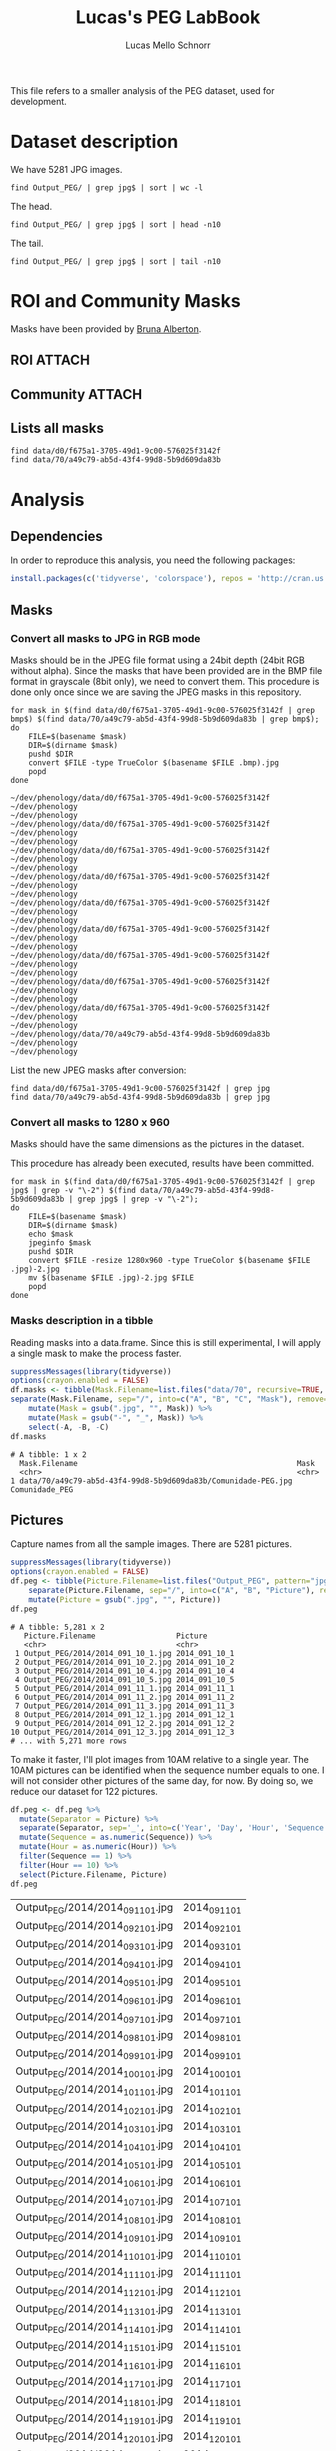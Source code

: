#+TITLE: Lucas's PEG LabBook
#+AUTHOR: Lucas Mello Schnorr
#+LATEX_HEADER: \usepackage[margin=2cm,a4paper]{geometry}
#+STARTUP: overview indent
#+TAGS: Lucas(L) noexport(n) deprecated(d)
#+EXPORT_SELECT_TAGS: export
#+EXPORT_EXCLUDE_TAGS: noexport
#+SEQ_TODO: TODO(t!) STARTED(s!) WAITING(w!) | DONE(d!) CANCELLED(c!) DEFERRED(f!)

This file refers to a smaller analysis of the PEG dataset, used for
development.

* Dataset description

We have 5281 JPG images.

#+begin_src shell :results output
find Output_PEG/ | grep jpg$ | sort | wc -l
#+end_src

#+RESULTS:
: 5281

The head.
#+begin_src shell :results output
find Output_PEG/ | grep jpg$ | sort | head -n10
#+end_src

#+RESULTS:
#+begin_example
Output_PEG/2014/2014_091_10_1.jpg
Output_PEG/2014/2014_091_10_2.jpg
Output_PEG/2014/2014_091_10_4.jpg
Output_PEG/2014/2014_091_10_5.jpg
Output_PEG/2014/2014_091_11_1.jpg
Output_PEG/2014/2014_091_11_2.jpg
Output_PEG/2014/2014_091_11_3.jpg
Output_PEG/2014/2014_091_12_1.jpg
Output_PEG/2014/2014_091_12_2.jpg
Output_PEG/2014/2014_091_12_3.jpg
#+end_example

The tail.

#+begin_src shell :results output
find Output_PEG/ | grep jpg$ | sort | tail -n10
#+end_src

#+RESULTS:
#+begin_example
Output_PEG/2014/2014_212_14_2.jpg
Output_PEG/2014/2014_212_14_4.jpg
Output_PEG/2014/2014_212_14_5.jpg
Output_PEG/2014/2014_212_16_1.jpg
Output_PEG/2014/2014_212_16_3.jpg
Output_PEG/2014/2014_212_16_4.jpg
Output_PEG/2014/2014_212_17_1.jpg
Output_PEG/2014/2014_212_17_2.jpg
Output_PEG/2014/2014_212_17_4.jpg
Output_PEG/2014/2014_212_17_5.jpg
#+end_example

* ROI and Community Masks

Masks have been provided by [[https://www.researchgate.net/profile/Bruna_Alberton][Bruna Alberton]].

** ROI                                                              :ATTACH:
:PROPERTIES:
:ID:       d0f675a1-3705-49d1-9c00-576025f3142f
:Attachments: roi1_PEG.bmp roi2_PEG.bmp roi58_PEG.bmp roi60_PEG.bmp roi61_PEG.bmp roi62_PEG.bmp roi65_PEG.bmp roi66_PEG.bmp roi68_PEG.bmp
:END:

** Community                                                        :ATTACH:
:PROPERTIES:
:Attachments: Comunidade-PEG.bmp
:ID:       70a49c79-ab5d-43f4-99d8-5b9d609da83b
:END:

** Lists all masks

#+begin_src shell :results output
find data/d0/f675a1-3705-49d1-9c00-576025f3142f
find data/70/a49c79-ab5d-43f4-99d8-5b9d609da83b
#+end_src

#+RESULTS:
#+begin_example
data/d0/f675a1-3705-49d1-9c00-576025f3142f
data/d0/f675a1-3705-49d1-9c00-576025f3142f/roi60_PEG.bmp
data/d0/f675a1-3705-49d1-9c00-576025f3142f/roi66_PEG.bmp
data/d0/f675a1-3705-49d1-9c00-576025f3142f/roi58_PEG.bmp
data/d0/f675a1-3705-49d1-9c00-576025f3142f/roi65_PEG.bmp
data/d0/f675a1-3705-49d1-9c00-576025f3142f/roi68_PEG.bmp
data/d0/f675a1-3705-49d1-9c00-576025f3142f/roi2_PEG.bmp
data/d0/f675a1-3705-49d1-9c00-576025f3142f/roi61_PEG.bmp
data/d0/f675a1-3705-49d1-9c00-576025f3142f/roi1_PEG.bmp
data/d0/f675a1-3705-49d1-9c00-576025f3142f/roi62_PEG.bmp
data/70/a49c79-ab5d-43f4-99d8-5b9d609da83b
data/70/a49c79-ab5d-43f4-99d8-5b9d609da83b/Comunidade-PEG.bmp
#+end_example

* Analysis
** Dependencies
In order to reproduce this analysis, you need the following packages:
#+BEGIN_SRC R
install.packages(c('tidyverse', 'colorspace'), repos = 'http://cran.us.r-project.org')
#+END_SRC
** Masks
*** Convert all masks to JPG in RGB mode

Masks should be in the JPEG file format using a 24bit depth (24bit RGB
without alpha). Since the masks that have been provided are in the BMP
file format in grayscale (8bit only), we need to convert them. This
procedure is done only once since we are saving the JPEG masks in this
repository.

#+name: mask_bmp2jpg
#+begin_src shell :results output
for mask in $(find data/d0/f675a1-3705-49d1-9c00-576025f3142f | grep bmp$) $(find data/70/a49c79-ab5d-43f4-99d8-5b9d609da83b | grep bmp$);
do
    FILE=$(basename $mask)
    DIR=$(dirname $mask)
    pushd $DIR
    convert $FILE -type TrueColor $(basename $FILE .bmp).jpg
    popd
done
#+end_src

#+RESULTS: mask_bmp2jpg
#+begin_example
~/dev/phenology/data/d0/f675a1-3705-49d1-9c00-576025f3142f ~/dev/phenology
~/dev/phenology
~/dev/phenology/data/d0/f675a1-3705-49d1-9c00-576025f3142f ~/dev/phenology
~/dev/phenology
~/dev/phenology/data/d0/f675a1-3705-49d1-9c00-576025f3142f ~/dev/phenology
~/dev/phenology
~/dev/phenology/data/d0/f675a1-3705-49d1-9c00-576025f3142f ~/dev/phenology
~/dev/phenology
~/dev/phenology/data/d0/f675a1-3705-49d1-9c00-576025f3142f ~/dev/phenology
~/dev/phenology
~/dev/phenology/data/d0/f675a1-3705-49d1-9c00-576025f3142f ~/dev/phenology
~/dev/phenology
~/dev/phenology/data/d0/f675a1-3705-49d1-9c00-576025f3142f ~/dev/phenology
~/dev/phenology
~/dev/phenology/data/d0/f675a1-3705-49d1-9c00-576025f3142f ~/dev/phenology
~/dev/phenology
~/dev/phenology/data/d0/f675a1-3705-49d1-9c00-576025f3142f ~/dev/phenology
~/dev/phenology
~/dev/phenology/data/70/a49c79-ab5d-43f4-99d8-5b9d609da83b ~/dev/phenology
~/dev/phenology
#+end_example

List the new JPEG masks after conversion:

#+begin_src shell :results output
find data/d0/f675a1-3705-49d1-9c00-576025f3142f | grep jpg
find data/70/a49c79-ab5d-43f4-99d8-5b9d609da83b | grep jpg
#+end_src

#+RESULTS:
#+begin_example
data/d0/f675a1-3705-49d1-9c00-576025f3142f/roi61_PEG.jpg
data/d0/f675a1-3705-49d1-9c00-576025f3142f/roi60_PEG.jpg
data/d0/f675a1-3705-49d1-9c00-576025f3142f/roi68_PEG.jpg
data/d0/f675a1-3705-49d1-9c00-576025f3142f/roi62_PEG.jpg
data/d0/f675a1-3705-49d1-9c00-576025f3142f/roi2_PEG.jpg
data/d0/f675a1-3705-49d1-9c00-576025f3142f/roi65_PEG.jpg
data/d0/f675a1-3705-49d1-9c00-576025f3142f/roi58_PEG.jpg
data/d0/f675a1-3705-49d1-9c00-576025f3142f/roi66_PEG.jpg
data/d0/f675a1-3705-49d1-9c00-576025f3142f/roi1_PEG.jpg
data/70/a49c79-ab5d-43f4-99d8-5b9d609da83b/Comunidade-PEG.jpg
#+end_example

*** Convert all masks to 1280 x 960

Masks should have the same dimensions as the pictures in the dataset.

This procedure has already been executed, results have been committed.

#+header: dep0=mask_bmp2jpg
#+begin_src shell :results output
for mask in $(find data/d0/f675a1-3705-49d1-9c00-576025f3142f | grep jpg$ | grep -v "\-2") $(find data/70/a49c79-ab5d-43f4-99d8-5b9d609da83b | grep jpg$ | grep -v "\-2");
do
    FILE=$(basename $mask)
    DIR=$(dirname $mask)
    echo $mask
    jpeginfo $mask
    pushd $DIR
    convert $FILE -resize 1280x960 -type TrueColor $(basename $FILE .jpg)-2.jpg
    mv $(basename $FILE .jpg)-2.jpg $FILE
    popd
done
#+end_src

#+RESULTS:
#+begin_example
data/d0/f675a1-3705-49d1-9c00-576025f3142f/roi61_PEG.jpg
data/d0/f675a1-3705-49d1-9c00-576025f3142f/roi61_PEG.jpg 1282 x 961  24bit JFIF  N   17735 
~/dev/phenology/data/d0/f675a1-3705-49d1-9c00-576025f3142f ~/dev/phenology
~/dev/phenology
data/d0/f675a1-3705-49d1-9c00-576025f3142f/roi60_PEG.jpg
data/d0/f675a1-3705-49d1-9c00-576025f3142f/roi60_PEG.jpg 1282 x 961  24bit JFIF  N   17061 
~/dev/phenology/data/d0/f675a1-3705-49d1-9c00-576025f3142f ~/dev/phenology
~/dev/phenology
data/d0/f675a1-3705-49d1-9c00-576025f3142f/roi68_PEG.jpg
data/d0/f675a1-3705-49d1-9c00-576025f3142f/roi68_PEG.jpg 1282 x 961  24bit JFIF  N   16154 
~/dev/phenology/data/d0/f675a1-3705-49d1-9c00-576025f3142f ~/dev/phenology
~/dev/phenology
data/d0/f675a1-3705-49d1-9c00-576025f3142f/roi62_PEG.jpg
data/d0/f675a1-3705-49d1-9c00-576025f3142f/roi62_PEG.jpg 1282 x 961  24bit JFIF  N   17076 
~/dev/phenology/data/d0/f675a1-3705-49d1-9c00-576025f3142f ~/dev/phenology
~/dev/phenology
data/d0/f675a1-3705-49d1-9c00-576025f3142f/roi2_PEG.jpg
data/d0/f675a1-3705-49d1-9c00-576025f3142f/roi2_PEG.jpg 1282 x 961  24bit JFIF  N   22756 
~/dev/phenology/data/d0/f675a1-3705-49d1-9c00-576025f3142f ~/dev/phenology
~/dev/phenology
data/d0/f675a1-3705-49d1-9c00-576025f3142f/roi65_PEG.jpg
data/d0/f675a1-3705-49d1-9c00-576025f3142f/roi65_PEG.jpg 1282 x 961  24bit JFIF  N   16745 
~/dev/phenology/data/d0/f675a1-3705-49d1-9c00-576025f3142f ~/dev/phenology
~/dev/phenology
data/d0/f675a1-3705-49d1-9c00-576025f3142f/roi58_PEG.jpg
data/d0/f675a1-3705-49d1-9c00-576025f3142f/roi58_PEG.jpg 1282 x 961  24bit JFIF  N   17880 
~/dev/phenology/data/d0/f675a1-3705-49d1-9c00-576025f3142f ~/dev/phenology
~/dev/phenology
data/d0/f675a1-3705-49d1-9c00-576025f3142f/roi66_PEG.jpg
data/d0/f675a1-3705-49d1-9c00-576025f3142f/roi66_PEG.jpg 1282 x 961  24bit JFIF  N   17088 
~/dev/phenology/data/d0/f675a1-3705-49d1-9c00-576025f3142f ~/dev/phenology
~/dev/phenology
data/d0/f675a1-3705-49d1-9c00-576025f3142f/roi1_PEG.jpg
data/d0/f675a1-3705-49d1-9c00-576025f3142f/roi1_PEG.jpg 1282 x 961  24bit JFIF  N   20952 
~/dev/phenology/data/d0/f675a1-3705-49d1-9c00-576025f3142f ~/dev/phenology
~/dev/phenology
data/70/a49c79-ab5d-43f4-99d8-5b9d609da83b/Comunidade-PEG.jpg
data/70/a49c79-ab5d-43f4-99d8-5b9d609da83b/Comunidade-PEG.jpg 1280 x 960  24bit JFIF  N   35389 
~/dev/phenology/data/70/a49c79-ab5d-43f4-99d8-5b9d609da83b ~/dev/phenology
~/dev/phenology
#+end_example

*** Masks description in a tibble

Reading masks into a data.frame. Since this is still experimental, I
will apply a single mask to make the process faster.
#+name: masks
#+begin_src R :results output :session analysis :exports both
suppressMessages(library(tidyverse))
options(crayon.enabled = FALSE)
df.masks <- tibble(Mask.Filename=list.files("data/70", recursive=TRUE, pattern="jpg", full.names=TRUE)) %>%
separate(Mask.Filename, sep="/", into=c("A", "B", "C", "Mask"), remove=FALSE) %>%
    mutate(Mask = gsub(".jpg", "", Mask)) %>%
    mutate(Mask = gsub("-", "_", Mask)) %>%
    select(-A, -B, -C)
df.masks
#+end_src

#+RESULTS: masks
: # A tibble: 1 x 2
:   Mask.Filename                                                 Mask          
:   <chr>                                                         <chr>         
: 1 data/70/a49c79-ab5d-43f4-99d8-5b9d609da83b/Comunidade-PEG.jpg Comunidade_PEG

** Pictures

Capture names from all the sample images. There are 5281 pictures.

#+name: peg
#+begin_src R :results output :session :exports both
suppressMessages(library(tidyverse))
options(crayon.enabled = FALSE)
df.peg <- tibble(Picture.Filename=list.files("Output_PEG", pattern="jpg", recursive=TRUE, full.names=TRUE)) %>%
    separate(Picture.Filename, sep="/", into=c("A", "B", "Picture"), remove=FALSE) %>% select(-A, -B) %>%
    mutate(Picture = gsub(".jpg", "", Picture))
df.peg
#+end_src

#+RESULTS: peg
#+begin_example
# A tibble: 5,281 x 2
   Picture.Filename                  Picture      
   <chr>                             <chr>        
 1 Output_PEG/2014/2014_091_10_1.jpg 2014_091_10_1
 2 Output_PEG/2014/2014_091_10_2.jpg 2014_091_10_2
 3 Output_PEG/2014/2014_091_10_4.jpg 2014_091_10_4
 4 Output_PEG/2014/2014_091_10_5.jpg 2014_091_10_5
 5 Output_PEG/2014/2014_091_11_1.jpg 2014_091_11_1
 6 Output_PEG/2014/2014_091_11_2.jpg 2014_091_11_2
 7 Output_PEG/2014/2014_091_11_3.jpg 2014_091_11_3
 8 Output_PEG/2014/2014_091_12_1.jpg 2014_091_12_1
 9 Output_PEG/2014/2014_091_12_2.jpg 2014_091_12_2
10 Output_PEG/2014/2014_091_12_3.jpg 2014_091_12_3
# ... with 5,271 more rows
#+end_example

To make it faster, I'll plot images from 10AM relative to a single
year. The 10AM pictures can be identified when the sequence number
equals to one. I will not consider other pictures of the same day, for
now. By doing so, we reduce our dataset for 122 pictures.

#+begin_src R :results output :session :exports both
df.peg <- df.peg %>% 
  mutate(Separator = Picture) %>%
  separate(Separator, sep='_', into=c('Year', 'Day', 'Hour', 'Sequence')) %>%
  mutate(Sequence = as.numeric(Sequence)) %>%
  mutate(Hour = as.numeric(Hour)) %>%
  filter(Sequence == 1) %>%
  filter(Hour == 10) %>%
  select(Picture.Filename, Picture)
df.peg
#+END_SRC

#+RESULTS:
| Output_PEG/2014/2014_091_10_1.jpg | 2014_091_10_1 |
| Output_PEG/2014/2014_092_10_1.jpg | 2014_092_10_1 |
| Output_PEG/2014/2014_093_10_1.jpg | 2014_093_10_1 |
| Output_PEG/2014/2014_094_10_1.jpg | 2014_094_10_1 |
| Output_PEG/2014/2014_095_10_1.jpg | 2014_095_10_1 |
| Output_PEG/2014/2014_096_10_1.jpg | 2014_096_10_1 |
| Output_PEG/2014/2014_097_10_1.jpg | 2014_097_10_1 |
| Output_PEG/2014/2014_098_10_1.jpg | 2014_098_10_1 |
| Output_PEG/2014/2014_099_10_1.jpg | 2014_099_10_1 |
| Output_PEG/2014/2014_100_10_1.jpg | 2014_100_10_1 |
| Output_PEG/2014/2014_101_10_1.jpg | 2014_101_10_1 |
| Output_PEG/2014/2014_102_10_1.jpg | 2014_102_10_1 |
| Output_PEG/2014/2014_103_10_1.jpg | 2014_103_10_1 |
| Output_PEG/2014/2014_104_10_1.jpg | 2014_104_10_1 |
| Output_PEG/2014/2014_105_10_1.jpg | 2014_105_10_1 |
| Output_PEG/2014/2014_106_10_1.jpg | 2014_106_10_1 |
| Output_PEG/2014/2014_107_10_1.jpg | 2014_107_10_1 |
| Output_PEG/2014/2014_108_10_1.jpg | 2014_108_10_1 |
| Output_PEG/2014/2014_109_10_1.jpg | 2014_109_10_1 |
| Output_PEG/2014/2014_110_10_1.jpg | 2014_110_10_1 |
| Output_PEG/2014/2014_111_10_1.jpg | 2014_111_10_1 |
| Output_PEG/2014/2014_112_10_1.jpg | 2014_112_10_1 |
| Output_PEG/2014/2014_113_10_1.jpg | 2014_113_10_1 |
| Output_PEG/2014/2014_114_10_1.jpg | 2014_114_10_1 |
| Output_PEG/2014/2014_115_10_1.jpg | 2014_115_10_1 |
| Output_PEG/2014/2014_116_10_1.jpg | 2014_116_10_1 |
| Output_PEG/2014/2014_117_10_1.jpg | 2014_117_10_1 |
| Output_PEG/2014/2014_118_10_1.jpg | 2014_118_10_1 |
| Output_PEG/2014/2014_119_10_1.jpg | 2014_119_10_1 |
| Output_PEG/2014/2014_120_10_1.jpg | 2014_120_10_1 |
| Output_PEG/2014/2014_121_10_1.jpg | 2014_121_10_1 |
| Output_PEG/2014/2014_122_10_1.jpg | 2014_122_10_1 |
| Output_PEG/2014/2014_123_10_1.jpg | 2014_123_10_1 |
| Output_PEG/2014/2014_124_10_1.jpg | 2014_124_10_1 |
| Output_PEG/2014/2014_125_10_1.jpg | 2014_125_10_1 |
| Output_PEG/2014/2014_126_10_1.jpg | 2014_126_10_1 |
| Output_PEG/2014/2014_127_10_1.jpg | 2014_127_10_1 |
| Output_PEG/2014/2014_128_10_1.jpg | 2014_128_10_1 |
| Output_PEG/2014/2014_129_10_1.jpg | 2014_129_10_1 |
| Output_PEG/2014/2014_130_10_1.jpg | 2014_130_10_1 |
| Output_PEG/2014/2014_131_10_1.jpg | 2014_131_10_1 |
| Output_PEG/2014/2014_132_10_1.jpg | 2014_132_10_1 |
| Output_PEG/2014/2014_133_10_1.jpg | 2014_133_10_1 |
| Output_PEG/2014/2014_134_10_1.jpg | 2014_134_10_1 |
| Output_PEG/2014/2014_135_10_1.jpg | 2014_135_10_1 |
| Output_PEG/2014/2014_136_10_1.jpg | 2014_136_10_1 |
| Output_PEG/2014/2014_137_10_1.jpg | 2014_137_10_1 |
| Output_PEG/2014/2014_138_10_1.jpg | 2014_138_10_1 |
| Output_PEG/2014/2014_139_10_1.jpg | 2014_139_10_1 |
| Output_PEG/2014/2014_140_10_1.jpg | 2014_140_10_1 |
| Output_PEG/2014/2014_141_10_1.jpg | 2014_141_10_1 |
| Output_PEG/2014/2014_142_10_1.jpg | 2014_142_10_1 |
| Output_PEG/2014/2014_143_10_1.jpg | 2014_143_10_1 |
| Output_PEG/2014/2014_144_10_1.jpg | 2014_144_10_1 |
| Output_PEG/2014/2014_145_10_1.jpg | 2014_145_10_1 |
| Output_PEG/2014/2014_146_10_1.jpg | 2014_146_10_1 |
| Output_PEG/2014/2014_147_10_1.jpg | 2014_147_10_1 |
| Output_PEG/2014/2014_148_10_1.jpg | 2014_148_10_1 |
| Output_PEG/2014/2014_149_10_1.jpg | 2014_149_10_1 |
| Output_PEG/2014/2014_150_10_1.jpg | 2014_150_10_1 |
| Output_PEG/2014/2014_151_10_1.jpg | 2014_151_10_1 |
| Output_PEG/2014/2014_152_10_1.jpg | 2014_152_10_1 |
| Output_PEG/2014/2014_153_10_1.jpg | 2014_153_10_1 |
| Output_PEG/2014/2014_154_10_1.jpg | 2014_154_10_1 |
| Output_PEG/2014/2014_155_10_1.jpg | 2014_155_10_1 |
| Output_PEG/2014/2014_156_10_1.jpg | 2014_156_10_1 |
| Output_PEG/2014/2014_157_10_1.jpg | 2014_157_10_1 |
| Output_PEG/2014/2014_158_10_1.jpg | 2014_158_10_1 |
| Output_PEG/2014/2014_159_10_1.jpg | 2014_159_10_1 |
| Output_PEG/2014/2014_160_10_1.jpg | 2014_160_10_1 |
| Output_PEG/2014/2014_161_10_1.jpg | 2014_161_10_1 |
| Output_PEG/2014/2014_162_10_1.jpg | 2014_162_10_1 |
| Output_PEG/2014/2014_163_10_1.jpg | 2014_163_10_1 |
| Output_PEG/2014/2014_164_10_1.jpg | 2014_164_10_1 |
| Output_PEG/2014/2014_165_10_1.jpg | 2014_165_10_1 |
| Output_PEG/2014/2014_166_10_1.jpg | 2014_166_10_1 |
| Output_PEG/2014/2014_167_10_1.jpg | 2014_167_10_1 |
| Output_PEG/2014/2014_168_10_1.jpg | 2014_168_10_1 |
| Output_PEG/2014/2014_169_10_1.jpg | 2014_169_10_1 |
| Output_PEG/2014/2014_170_10_1.jpg | 2014_170_10_1 |
| Output_PEG/2014/2014_171_10_1.jpg | 2014_171_10_1 |
| Output_PEG/2014/2014_172_10_1.jpg | 2014_172_10_1 |
| Output_PEG/2014/2014_173_10_1.jpg | 2014_173_10_1 |
| Output_PEG/2014/2014_174_10_1.jpg | 2014_174_10_1 |
| Output_PEG/2014/2014_175_10_1.jpg | 2014_175_10_1 |
| Output_PEG/2014/2014_176_10_1.jpg | 2014_176_10_1 |
| Output_PEG/2014/2014_177_10_1.jpg | 2014_177_10_1 |
| Output_PEG/2014/2014_178_10_1.jpg | 2014_178_10_1 |
| Output_PEG/2014/2014_179_10_1.jpg | 2014_179_10_1 |
| Output_PEG/2014/2014_180_10_1.jpg | 2014_180_10_1 |
| Output_PEG/2014/2014_181_10_1.jpg | 2014_181_10_1 |
| Output_PEG/2014/2014_182_10_1.jpg | 2014_182_10_1 |
| Output_PEG/2014/2014_183_10_1.jpg | 2014_183_10_1 |
| Output_PEG/2014/2014_184_10_1.jpg | 2014_184_10_1 |
| Output_PEG/2014/2014_185_10_1.jpg | 2014_185_10_1 |
| Output_PEG/2014/2014_186_10_1.jpg | 2014_186_10_1 |
| Output_PEG/2014/2014_187_10_1.jpg | 2014_187_10_1 |
| Output_PEG/2014/2014_188_10_1.jpg | 2014_188_10_1 |
| Output_PEG/2014/2014_189_10_1.jpg | 2014_189_10_1 |
| Output_PEG/2014/2014_190_10_1.jpg | 2014_190_10_1 |
| Output_PEG/2014/2014_191_10_1.jpg | 2014_191_10_1 |
| Output_PEG/2014/2014_192_10_1.jpg | 2014_192_10_1 |
| Output_PEG/2014/2014_193_10_1.jpg | 2014_193_10_1 |
| Output_PEG/2014/2014_194_10_1.jpg | 2014_194_10_1 |
| Output_PEG/2014/2014_195_10_1.jpg | 2014_195_10_1 |
| Output_PEG/2014/2014_196_10_1.jpg | 2014_196_10_1 |
| Output_PEG/2014/2014_197_10_1.jpg | 2014_197_10_1 |
| Output_PEG/2014/2014_198_10_1.jpg | 2014_198_10_1 |
| Output_PEG/2014/2014_199_10_1.jpg | 2014_199_10_1 |
| Output_PEG/2014/2014_200_10_1.jpg | 2014_200_10_1 |
| Output_PEG/2014/2014_201_10_1.jpg | 2014_201_10_1 |
| Output_PEG/2014/2014_202_10_1.jpg | 2014_202_10_1 |
| Output_PEG/2014/2014_203_10_1.jpg | 2014_203_10_1 |
| Output_PEG/2014/2014_204_10_1.jpg | 2014_204_10_1 |
| Output_PEG/2014/2014_205_10_1.jpg | 2014_205_10_1 |
| Output_PEG/2014/2014_206_10_1.jpg | 2014_206_10_1 |
| Output_PEG/2014/2014_207_10_1.jpg | 2014_207_10_1 |
| Output_PEG/2014/2014_208_10_1.jpg | 2014_208_10_1 |
| Output_PEG/2014/2014_209_10_1.jpg | 2014_209_10_1 |
| Output_PEG/2014/2014_210_10_1.jpg | 2014_210_10_1 |
| Output_PEG/2014/2014_211_10_1.jpg | 2014_211_10_1 |
| Output_PEG/2014/2014_212_10_1.jpg | 2014_212_10_1 |

** Overview
*** HSV with double histogram
**** Calculate the histogram for selected pictures and mask :ATTACH:
:PROPERTIES:
:ID:       866db30a-fff8-47ef-85bc-fc71e13dc71a
:END:

#+begin_src R :results output :session analysis :exports both
suppressMessages(library(tidyverse))
suppressMessages(library(phenovisr))
options(crayon.enabled = FALSE)

gethist <- function(df, vGrain=10)
{
    mask <- df %>% slice(1) %>% pull(Mask.Filename);
    phenovis_read_mask(mask);
    phenovis_get_HSV_double_histogram(phenovis_H(), df %>% pull(Picture.Filename), vGrain) %>%
        as_tibble()
}

df.histograms <- df.masks %>%
    mutate(dummy=TRUE) %>%
    group_by(Mask) %>%
    left_join(df.peg %>% mutate(dummy=TRUE), by=c("dummy")) %>% 
    select(-dummy) %>%
    do(gethist(.)) %>%
    ungroup()

df.histograms
#+end_src

#+RESULTS:
#+begin_example
|======================================================|100% ~0 s remaining     > > # A tibble: 43,920 x 17
   Mask   Name  Width Height Pixels     H  Count     V0    V1    V2    V3    V4
   <chr>  <fct> <int>  <int>  <int> <int>  <int>  <int> <int> <int> <int> <int>
 1 Comun… Outp…  1280    960 508770     0 729875 726071   700   891   671   506
 2 Comun… Outp…  1280    960 508770     1     32      0     4     2     2     4
 3 Comun… Outp…  1280    960 508770     2    330     11    26    33    51    63
 4 Comun… Outp…  1280    960 508770     3    318     44    13    18    39    53
 5 Comun… Outp…  1280    960 508770     4    277     79    34    31    37    28
 6 Comun… Outp…  1280    960 508770     5    772    114    86   115   117   106
 7 Comun… Outp…  1280    960 508770     6    252    125    10    25    19    16
 8 Comun… Outp…  1280    960 508770     7    368    117    16    28    37    41
 9 Comun… Outp…  1280    960 508770     8    359    135    10    13    23    34
10 Comun… Outp…  1280    960 508770     9   1005     58    94   136   189   167
# ... with 43,910 more rows, and 5 more variables: V5 <int>, V6 <int>,
#   V7 <int>, V8 <int>, V9 <int>
#+end_example

FYI: This process can take around 1 minute.

**** Per-mask analysis
***** Read data and prepare for stacked bar view

Tidying data...
#+name: read_peg_data
#+begin_src R :results output :session analysis :exports both
suppressMessages(library(tidyverse));
df <- df.histograms %>%
  gather(variable, value, -Mask, -Name, -Width, -Height, -Pixels, -H, -Count) %>%
  mutate(variable = as.integer(substr(as.character(variable), 2, 100))) %>%
  mutate(variable = variable*360 + H) %>%
  separate(Name, sep="/", into=c("Dir", "Year", "Filename")) %>%
  select(-Dir, -Year) %>%
  separate(Filename, sep="_", into=c("Year", "Day", "Hour", "Sequence"), convert=TRUE) %>%
  mutate(Sequence = gsub(".jpg", "", Sequence))
df;
#+end_src

#+RESULTS: read_peg_data
#+begin_example
[90m# A tibble: 439,200 x 12[39m
   Mask     Year   Day  Hour Sequence Width Height Pixels     H  Count variable
   [3m[90m<chr>[39m[23m   [3m[90m<int>[39m[23m [3m[90m<int>[39m[23m [3m[90m<int>[39m[23m [3m[90m<chr>[39m[23m    [3m[90m<int>[39m[23m  [3m[90m<int>[39m[23m  [3m[90m<int>[39m[23m [3m[90m<int>[39m[23m  [3m[90m<int>[39m[23m    [3m[90m<dbl>[39m[23m
[90m 1[39m Comuni~  [4m2[24m014    91    10 1         [4m1[24m280    960 [4m5[24m[4m0[24m[4m8[24m770     0 [4m7[24m[4m2[24m[4m9[24m875       0.
[90m 2[39m Comuni~  [4m2[24m014    91    10 1         [4m1[24m280    960 [4m5[24m[4m0[24m[4m8[24m770     1     32       1.
[90m 3[39m Comuni~  [4m2[24m014    91    10 1         [4m1[24m280    960 [4m5[24m[4m0[24m[4m8[24m770     2    330       2.
[90m 4[39m Comuni~  [4m2[24m014    91    10 1         [4m1[24m280    960 [4m5[24m[4m0[24m[4m8[24m770     3    318       3.
[90m 5[39m Comuni~  [4m2[24m014    91    10 1         [4m1[24m280    960 [4m5[24m[4m0[24m[4m8[24m770     4    277       4.
[90m 6[39m Comuni~  [4m2[24m014    91    10 1         [4m1[24m280    960 [4m5[24m[4m0[24m[4m8[24m770     5    772       5.
[90m 7[39m Comuni~  [4m2[24m014    91    10 1         [4m1[24m280    960 [4m5[24m[4m0[24m[4m8[24m770     6    252       6.
[90m 8[39m Comuni~  [4m2[24m014    91    10 1         [4m1[24m280    960 [4m5[24m[4m0[24m[4m8[24m770     7    368       7.
[90m 9[39m Comuni~  [4m2[24m014    91    10 1         [4m1[24m280    960 [4m5[24m[4m0[24m[4m8[24m770     8    359       8.
[90m10[39m Comuni~  [4m2[24m014    91    10 1         [4m1[24m280    960 [4m5[24m[4m0[24m[4m8[24m770     9   [4m1[24m005       9.
[90m# ... with 439,190 more rows, and 1 more variable: value [3m[90m<int>[90m[23m[39m
#+end_example

***** Read palette
Let's create a palette with the combination of H and V values

#+name: peg_palette
#+begin_src R :results output :session analysis :exports both
suppressMessages(library(colorspace))
palette <- expand.grid(V = seq(0, 9), H = seq(0, 359)) %>%
mutate(Color = hex(HSV(H, 1, V/10)))
palette
#+end_src

#+RESULTS: peg_palette
#+begin_example
     V   H   Color
1    0   0 #000000
2    1   0 #1A0000
3    2   0 #330000
4    3   0 #4D0000
5    4   0 #660000
6    5   0 #800000
7    6   0 #990000
8    7   0 #B30000
9    8   0 #CC0000
10   9   0 #E60000
11   0   1 #000000
12   1   1 #1A0000
13   2   1 #330100
14   3   1 #4D0100
15   4   1 #660200
16   5   1 #800200
17   6   1 #990300
18   7   1 #B30300
19   8   1 #CC0300
20   9   1 #E60400
21   0   2 #000000
22   1   2 #1A0100
23   2   2 #330200
24   3   2 #4D0300
25   4   2 #660300
26   5   2 #800400
27   6   2 #990500
28   7   2 #B30600
29   8   2 #CC0700
30   9   2 #E60800
31   0   3 #000000
32   1   3 #1A0100
33   2   3 #330300
34   3   3 #4D0400
35   4   3 #660500
36   5   3 #800600
37   6   3 #990800
38   7   3 #B30900
39   8   3 #CC0A00
40   9   3 #E60B00
41   0   4 #000000
42   1   4 #1A0200
43   2   4 #330300
44   3   4 #4D0500
45   4   4 #660700
46   5   4 #800800
47   6   4 #990A00
48   7   4 #B30C00
49   8   4 #CC0E00
50   9   4 #E60F00
51   0   5 #000000
52   1   5 #1A0200
53   2   5 #330400
54   3   5 #4D0600
55   4   5 #660900
56   5   5 #800B00
57   6   5 #990D00
58   7   5 #B30F00
59   8   5 #CC1100
60   9   5 #E61300
61   0   6 #000000
62   1   6 #1A0300
63   2   6 #330500
64   3   6 #4D0800
65   4   6 #660A00
66   5   6 #800D00
67   6   6 #990F00
68   7   6 #B31200
69   8   6 #CC1400
70   9   6 #E61700
71   0   7 #000000
72   1   7 #1A0300
73   2   7 #330600
74   3   7 #4D0900
75   4   7 #660C00
76   5   7 #800F00
77   6   7 #991200
78   7   7 #B31500
79   8   7 #CC1800
80   9   7 #E61B00
81   0   8 #000000
82   1   8 #1A0300
83   2   8 #330700
84   3   8 #4D0A00
85   4   8 #660E00
86   5   8 #801100
87   6   8 #991400
88   7   8 #B31800
89   8   8 #CC1B00
90   9   8 #E61F00
91   0   9 #000000
92   1   9 #1A0400
93   2   9 #330800
94   3   9 #4D0B00
95   4   9 #660F00
96   5   9 #801300
97   6   9 #991700
98   7   9 #B31B00
99   8   9 #CC1F00
100  9   9 #E62200
101  0  10 #000000
102  1  10 #1A0400
103  2  10 #330800
104  3  10 #4D0D00
105  4  10 #661100
106  5  10 #801500
107  6  10 #991900
108  7  10 #B31E00
109  8  10 #CC2200
110  9  10 #E62600
111  0  11 #000000
112  1  11 #1A0500
113  2  11 #330900
114  3  11 #4D0E00
115  4  11 #661300
116  5  11 #801700
117  6  11 #991C00
118  7  11 #B32100
119  8  11 #CC2500
120  9  11 #E62A00
121  0  12 #000000
122  1  12 #1A0500
123  2  12 #330A00
124  3  12 #4D0F00
125  4  12 #661400
126  5  12 #801900
127  6  12 #991F00
128  7  12 #B32400
129  8  12 #CC2900
130  9  12 #E62E00
131  0  13 #000000
132  1  13 #1A0600
133  2  13 #330B00
134  3  13 #4D1100
135  4  13 #661600
136  5  13 #801C00
137  6  13 #992100
138  7  13 #B32700
139  8  13 #CC2C00
140  9  13 #E63200
141  0  14 #000000
142  1  14 #1A0600
143  2  14 #330C00
144  3  14 #4D1200
145  4  14 #661800
146  5  14 #801E00
147  6  14 #992400
148  7  14 #B32A00
149  8  14 #CC3000
150  9  14 #E63600
151  0  15 #000000
152  1  15 #1A0600
153  2  15 #330D00
154  3  15 #4D1300
155  4  15 #661A00
156  5  15 #802000
157  6  15 #992600
158  7  15 #B32D00
159  8  15 #CC3300
160  9  15 #E63900
161  0  16 #000000
162  1  16 #1A0700
163  2  16 #330E00
164  3  16 #4D1400
165  4  16 #661B00
166  5  16 #802200
167  6  16 #992900
168  7  16 #B33000
169  8  16 #CC3600
170  9  16 #E63D00
171  0  17 #000000
172  1  17 #1A0700
173  2  17 #330E00
174  3  17 #4D1600
175  4  17 #661D00
176  5  17 #802400
177  6  17 #992B00
178  7  17 #B33300
179  8  17 #CC3A00
180  9  17 #E64100
181  0  18 #000000
182  1  18 #1A0800
183  2  18 #330F00
184  3  18 #4D1700
185  4  18 #661F00
186  5  18 #802600
187  6  18 #992E00
188  7  18 #B33600
189  8  18 #CC3D00
190  9  18 #E64500
191  0  19 #000000
192  1  19 #1A0800
193  2  19 #331000
194  3  19 #4D1800
195  4  19 #662000
196  5  19 #802800
197  6  19 #993000
198  7  19 #B33900
199  8  19 #CC4100
200  9  19 #E64900
201  0  20 #000000
202  1  20 #1A0800
203  2  20 #331100
204  3  20 #4D1900
205  4  20 #662200
206  5  20 #802A00
207  6  20 #993300
208  7  20 #B33B00
209  8  20 #CC4400
210  9  20 #E64C00
211  0  21 #000000
212  1  21 #1A0900
213  2  21 #331200
214  3  21 #4D1B00
215  4  21 #662400
216  5  21 #802D00
217  6  21 #993600
218  7  21 #B33E00
219  8  21 #CC4700
220  9  21 #E65000
221  0  22 #000000
222  1  22 #1A0900
223  2  22 #331300
224  3  22 #4D1C00
225  4  22 #662500
226  5  22 #802F00
227  6  22 #993800
228  7  22 #B34100
229  8  22 #CC4B00
230  9  22 #E65400
231  0  23 #000000
232  1  23 #1A0A00
233  2  23 #331400
234  3  23 #4D1D00
235  4  23 #662700
236  5  23 #803100
237  6  23 #993B00
238  7  23 #B34400
239  8  23 #CC4E00
240  9  23 #E65800
241  0  24 #000000
242  1  24 #1A0A00
243  2  24 #331400
244  3  24 #4D1F00
245  4  24 #662900
246  5  24 #803300
247  6  24 #993D00
248  7  24 #B34700
249  8  24 #CC5200
250  9  24 #E65C00
251  0  25 #000000
252  1  25 #1A0B00
253  2  25 #331500
254  3  25 #4D2000
255  4  25 #662B00
256  5  25 #803500
257  6  25 #994000
258  7  25 #B34A00
259  8  25 #CC5500
260  9  25 #E66000
261  0  26 #000000
262  1  26 #1A0B00
263  2  26 #331600
264  3  26 #4D2100
265  4  26 #662C00
266  5  26 #803700
267  6  26 #994200
268  7  26 #B34D00
269  8  26 #CC5800
270  9  26 #E66300
271  0  27 #000000
272  1  27 #1A0B00
273  2  27 #331700
274  3  27 #4D2200
275  4  27 #662E00
276  5  27 #803900
277  6  27 #994500
278  7  27 #B35000
279  8  27 #CC5C00
280  9  27 #E66700
281  0  28 #000000
282  1  28 #1A0C00
283  2  28 #331800
284  3  28 #4D2400
285  4  28 #663000
286  5  28 #803C00
287  6  28 #994700
288  7  28 #B35300
289  8  28 #CC5F00
290  9  28 #E66B00
291  0  29 #000000
292  1  29 #1A0C00
293  2  29 #331900
294  3  29 #4D2500
295  4  29 #663100
296  5  29 #803E00
297  6  29 #994A00
298  7  29 #B35600
299  8  29 #CC6300
300  9  29 #E66F00
301  0  30 #000000
302  1  30 #1A0D00
303  2  30 #331A00
304  3  30 #4D2600
305  4  30 #663300
306  5  30 #804000
307  6  30 #994D00
308  7  30 #B35900
309  8  30 #CC6600
310  9  30 #E67300
311  0  31 #000000
312  1  31 #1A0D00
313  2  31 #331A00
314  3  31 #4D2800
315  4  31 #663500
316  5  31 #804200
317  6  31 #994F00
318  7  31 #B35C00
319  8  31 #CC6900
320  9  31 #E67700
321  0  32 #000000
322  1  32 #1A0E00
323  2  32 #331B00
324  3  32 #4D2900
325  4  32 #663600
326  5  32 #804400
327  6  32 #995200
328  7  32 #B35F00
329  8  32 #CC6D00
330  9  32 #E67A00
331  0  33 #000000
332  1  33 #1A0E00
333  2  33 #331C00
334  3  33 #4D2A00
335  4  33 #663800
336  5  33 #804600
337  6  33 #995400
338  7  33 #B36200
339  8  33 #CC7000
340  9  33 #E67E00
341  0  34 #000000
342  1  34 #1A0E00
343  2  34 #331D00
344  3  34 #4D2B00
345  4  34 #663A00
346  5  34 #804800
347  6  34 #995700
348  7  34 #B36500
349  8  34 #CC7400
350  9  34 #E68200
351  0  35 #000000
352  1  35 #1A0F00
353  2  35 #331E00
354  3  35 #4D2D00
355  4  35 #663C00
356  5  35 #804A00
357  6  35 #995900
358  7  35 #B36800
359  8  35 #CC7700
360  9  35 #E68600
361  0  36 #000000
362  1  36 #1A0F00
363  2  36 #331F00
364  3  36 #4D2E00
365  4  36 #663D00
366  5  36 #804D00
367  6  36 #995C00
368  7  36 #B36B00
369  8  36 #CC7A00
370  9  36 #E68A00
371  0  37 #000000
372  1  37 #1A1000
373  2  37 #331F00
374  3  37 #4D2F00
375  4  37 #663F00
376  5  37 #804F00
377  6  37 #995E00
378  7  37 #B36E00
379  8  37 #CC7E00
380  9  37 #E68E00
381  0  38 #000000
382  1  38 #1A1000
383  2  38 #332000
384  3  38 #4D3000
385  4  38 #664100
386  5  38 #805100
387  6  38 #996100
388  7  38 #B37100
389  8  38 #CC8100
390  9  38 #E69100
391  0  39 #000000
392  1  39 #1A1100
393  2  39 #332100
394  3  39 #4D3200
395  4  39 #664200
396  5  39 #805300
397  6  39 #996300
398  7  39 #B37400
399  8  39 #CC8500
400  9  39 #E69500
401  0  40 #000000
402  1  40 #1A1100
403  2  40 #332200
404  3  40 #4D3300
405  4  40 #664400
406  5  40 #805500
407  6  40 #996600
408  7  40 #B37700
409  8  40 #CC8800
410  9  40 #E69900
411  0  41 #000000
412  1  41 #1A1100
413  2  41 #332300
414  3  41 #4D3400
415  4  41 #664600
416  5  41 #805700
417  6  41 #996900
418  7  41 #B37A00
419  8  41 #CC8B00
420  9  41 #E69D00
421  0  42 #000000
422  1  42 #1A1200
423  2  42 #332400
424  3  42 #4D3600
425  4  42 #664700
426  5  42 #805900
427  6  42 #996B00
428  7  42 #B37D00
429  8  42 #CC8F00
430  9  42 #E6A100
431  0  43 #000000
432  1  43 #1A1200
433  2  43 #332500
434  3  43 #4D3700
435  4  43 #664900
436  5  43 #805B00
437  6  43 #996E00
438  7  43 #B38000
439  8  43 #CC9200
440  9  43 #E6A400
441  0  44 #000000
442  1  44 #1A1300
443  2  44 #332500
444  3  44 #4D3800
445  4  44 #664B00
446  5  44 #805E00
447  6  44 #997000
448  7  44 #B38300
449  8  44 #CC9600
450  9  44 #E6A800
451  0  45 #000000
452  1  45 #1A1300
453  2  45 #332600
454  3  45 #4D3900
455  4  45 #664D00
456  5  45 #806000
457  6  45 #997300
458  7  45 #B38600
459  8  45 #CC9900
460  9  45 #E6AC00
461  0  46 #000000
462  1  46 #1A1400
463  2  46 #332700
464  3  46 #4D3B00
465  4  46 #664E00
466  5  46 #806200
467  6  46 #997500
468  7  46 #B38900
469  8  46 #CC9C00
470  9  46 #E6B000
471  0  47 #000000
472  1  47 #1A1400
473  2  47 #332800
474  3  47 #4D3C00
475  4  47 #665000
476  5  47 #806400
477  6  47 #997800
478  7  47 #B38C00
479  8  47 #CCA000
480  9  47 #E6B400
481  0  48 #000000
482  1  48 #1A1400
483  2  48 #332900
484  3  48 #4D3D00
485  4  48 #665200
486  5  48 #806600
487  6  48 #997A00
488  7  48 #B38F00
489  8  48 #CCA300
490  9  48 #E6B800
491  0  49 #000000
492  1  49 #1A1500
493  2  49 #332A00
494  3  49 #4D3E00
495  4  49 #665300
496  5  49 #806800
497  6  49 #997D00
498  7  49 #B39200
499  8  49 #CCA700
500  9  49 #E6BB00
501  0  50 #000000
502  1  50 #1A1500
503  2  50 #332B00
504  3  50 #4D4000
505  4  50 #665500
506  5  50 #806A00
507  6  50 #998000
508  7  50 #B39500
509  8  50 #CCAA00
510  9  50 #E6BF00
511  0  51 #000000
512  1  51 #1A1600
513  2  51 #332B00
514  3  51 #4D4100
515  4  51 #665700
516  5  51 #806C00
517  6  51 #998200
518  7  51 #B39800
519  8  51 #CCAD00
520  9  51 #E6C300
521  0  52 #000000
522  1  52 #1A1600
523  2  52 #332C00
524  3  52 #4D4200
525  4  52 #665800
526  5  52 #806F00
527  6  52 #998500
528  7  52 #B39B00
529  8  52 #CCB100
530  9  52 #E6C700
531  0  53 #000000
532  1  53 #1A1700
533  2  53 #332D00
534  3  53 #4D4400
535  4  53 #665A00
536  5  53 #807100
537  6  53 #998700
538  7  53 #B39E00
539  8  53 #CCB400
540  9  53 #E6CB00
541  0  54 #000000
542  1  54 #1A1700
543  2  54 #332E00
544  3  54 #4D4500
545  4  54 #665C00
546  5  54 #807300
547  6  54 #998A00
548  7  54 #B3A100
549  8  54 #CCB800
550  9  54 #E6CF00
551  0  55 #000000
552  1  55 #1A1700
553  2  55 #332F00
554  3  55 #4D4600
555  4  55 #665E00
556  5  55 #807500
557  6  55 #998C00
558  7  55 #B3A400
559  8  55 #CCBB00
560  9  55 #E6D200
561  0  56 #000000
562  1  56 #1A1800
563  2  56 #333000
564  3  56 #4D4700
565  4  56 #665F00
566  5  56 #807700
567  6  56 #998F00
568  7  56 #B3A700
569  8  56 #CCBE00
570  9  56 #E6D600
571  0  57 #000000
572  1  57 #1A1800
573  2  57 #333000
574  3  57 #4D4900
575  4  57 #666100
576  5  57 #807900
577  6  57 #999100
578  7  57 #B3AA00
579  8  57 #CCC200
580  9  57 #E6DA00
581  0  58 #000000
582  1  58 #1A1900
583  2  58 #333100
584  3  58 #4D4A00
585  4  58 #666300
586  5  58 #807B00
587  6  58 #999400
588  7  58 #B3AD00
589  8  58 #CCC500
590  9  58 #E6DE00
591  0  59 #000000
592  1  59 #1A1900
593  2  59 #333200
594  3  59 #4D4B00
595  4  59 #666400
596  5  59 #807D00
597  6  59 #999600
598  7  59 #B3B000
599  8  59 #CCC900
600  9  59 #E6E200
601  0  60 #000000
602  1  60 #1A1A00
603  2  60 #333300
604  3  60 #4D4D00
605  4  60 #666600
606  5  60 #808000
607  6  60 #999900
608  7  60 #B3B300
609  8  60 #CCCC00
610  9  60 #E6E600
611  0  61 #000000
612  1  61 #191A00
613  2  61 #323300
614  3  61 #4B4D00
615  4  61 #646600
616  5  61 #7D8000
617  6  61 #969900
618  7  61 #B0B300
619  8  61 #C9CC00
620  9  61 #E2E600
621  0  62 #000000
622  1  62 #191A00
623  2  62 #313300
624  3  62 #4A4D00
625  4  62 #636600
626  5  62 #7B8000
627  6  62 #949900
628  7  62 #ADB300
629  8  62 #C5CC00
630  9  62 #DEE600
631  0  63 #000000
632  1  63 #181A00
633  2  63 #303300
634  3  63 #494D00
635  4  63 #616600
636  5  63 #798000
637  6  63 #919900
638  7  63 #AAB300
639  8  63 #C2CC00
640  9  63 #DAE600
641  0  64 #000000
642  1  64 #181A00
643  2  64 #303300
644  3  64 #474D00
645  4  64 #5F6600
646  5  64 #778000
647  6  64 #8F9900
648  7  64 #A7B300
649  8  64 #BECC00
650  9  64 #D6E600
651  0  65 #000000
652  1  65 #171A00
653  2  65 #2F3300
654  3  65 #464D00
655  4  65 #5E6600
656  5  65 #758000
657  6  65 #8C9900
658  7  65 #A4B300
659  8  65 #BBCC00
660  9  65 #D2E600
661  0  66 #000000
662  1  66 #171A00
663  2  66 #2E3300
664  3  66 #454D00
665  4  66 #5C6600
666  5  66 #738000
667  6  66 #8A9900
668  7  66 #A1B300
669  8  66 #B8CC00
670  9  66 #CFE600
671  0  67 #000000
672  1  67 #171A00
673  2  67 #2D3300
674  3  67 #444D00
675  4  67 #5A6600
676  5  67 #718000
677  6  67 #879900
678  7  67 #9EB300
679  8  67 #B4CC00
680  9  67 #CBE600
681  0  68 #000000
682  1  68 #161A00
683  2  68 #2C3300
684  3  68 #424D00
685  4  68 #586600
686  5  68 #6F8000
687  6  68 #859900
688  7  68 #9BB300
689  8  68 #B1CC00
690  9  68 #C7E600
691  0  69 #000000
692  1  69 #161A00
693  2  69 #2B3300
694  3  69 #414D00
695  4  69 #576600
696  5  69 #6C8000
697  6  69 #829900
698  7  69 #98B300
699  8  69 #ADCC00
700  9  69 #C3E600
701  0  70 #000000
702  1  70 #151A00
703  2  70 #2B3300
704  3  70 #404D00
705  4  70 #556600
706  5  70 #6A8000
707  6  70 #7F9900
708  7  70 #95B300
709  8  70 #AACC00
710  9  70 #BFE600
711  0  71 #000000
712  1  71 #151A00
713  2  71 #2A3300
714  3  71 #3E4D00
715  4  71 #536600
716  5  71 #688000
717  6  71 #7D9900
718  7  71 #92B300
719  8  71 #A7CC00
720  9  71 #BBE600
721  0  72 #000000
722  1  72 #141A00
723  2  72 #293300
724  3  72 #3D4D00
725  4  72 #526600
726  5  72 #668000
727  6  72 #7A9900
728  7  72 #8FB300
729  8  72 #A3CC00
730  9  72 #B8E600
731  0  73 #000000
732  1  73 #141A00
733  2  73 #283300
734  3  73 #3C4D00
735  4  73 #506600
736  5  73 #648000
737  6  73 #789900
738  7  73 #8CB300
739  8  73 #A0CC00
740  9  73 #B4E600
741  0  74 #000000
742  1  74 #141A00
743  2  74 #273300
744  3  74 #3B4D00
745  4  74 #4E6600
746  5  74 #628000
747  6  74 #759900
748  7  74 #89B300
749  8  74 #9CCC00
750  9  74 #B0E600
751  0  75 #000000
752  1  75 #131A00
753  2  75 #263300
754  3  75 #394D00
755  4  75 #4D6600
756  5  75 #608000
757  6  75 #739900
758  7  75 #86B300
759  8  75 #99CC00
760  9  75 #ACE600
761  0  76 #000000
762  1  76 #131A00
763  2  76 #253300
764  3  76 #384D00
765  4  76 #4B6600
766  5  76 #5E8000
767  6  76 #709900
768  7  76 #83B300
769  8  76 #96CC00
770  9  76 #A8E600
771  0  77 #000000
772  1  77 #121A00
773  2  77 #253300
774  3  77 #374D00
775  4  77 #496600
776  5  77 #5B8000
777  6  77 #6E9900
778  7  77 #80B300
779  8  77 #92CC00
780  9  77 #A4E600
781  0  78 #000000
782  1  78 #121A00
783  2  78 #243300
784  3  78 #364D00
785  4  78 #476600
786  5  78 #598000
787  6  78 #6B9900
788  7  78 #7DB300
789  8  78 #8FCC00
790  9  78 #A1E600
791  0  79 #000000
792  1  79 #111A00
793  2  79 #233300
794  3  79 #344D00
795  4  79 #466600
796  5  79 #578000
797  6  79 #699900
798  7  79 #7AB300
799  8  79 #8BCC00
800  9  79 #9DE600
801  0  80 #000000
802  1  80 #111A00
803  2  80 #223300
804  3  80 #334D00
805  4  80 #446600
806  5  80 #558000
807  6  80 #669900
808  7  80 #77B300
809  8  80 #88CC00
810  9  80 #99E600
811  0  81 #000000
812  1  81 #111A00
813  2  81 #213300
814  3  81 #324D00
815  4  81 #426600
816  5  81 #538000
817  6  81 #639900
818  7  81 #74B300
819  8  81 #85CC00
820  9  81 #95E600
821  0  82 #000000
822  1  82 #101A00
823  2  82 #203300
824  3  82 #304D00
825  4  82 #416600
826  5  82 #518000
827  6  82 #619900
828  7  82 #71B300
829  8  82 #81CC00
830  9  82 #91E600
831  0  83 #000000
832  1  83 #101A00
833  2  83 #1F3300
834  3  83 #2F4D00
835  4  83 #3F6600
836  5  83 #4F8000
837  6  83 #5E9900
838  7  83 #6EB300
839  8  83 #7ECC00
840  9  83 #8EE600
841  0  84 #000000
842  1  84 #0F1A00
843  2  84 #1F3300
844  3  84 #2E4D00
845  4  84 #3D6600
846  5  84 #4D8000
847  6  84 #5C9900
848  7  84 #6BB300
849  8  84 #7ACC00
850  9  84 #8AE600
851  0  85 #000000
852  1  85 #0F1A00
853  2  85 #1E3300
854  3  85 #2D4D00
855  4  85 #3B6600
856  5  85 #4A8000
857  6  85 #599900
858  7  85 #68B300
859  8  85 #77CC00
860  9  85 #86E600
861  0  86 #000000
862  1  86 #0E1A00
863  2  86 #1D3300
864  3  86 #2B4D00
865  4  86 #3A6600
866  5  86 #488000
867  6  86 #579900
868  7  86 #65B300
869  8  86 #74CC00
870  9  86 #82E600
871  0  87 #000000
872  1  87 #0E1A00
873  2  87 #1C3300
874  3  87 #2A4D00
875  4  87 #386600
876  5  87 #468000
877  6  87 #549900
878  7  87 #62B300
879  8  87 #70CC00
880  9  87 #7EE600
881  0  88 #000000
882  1  88 #0E1A00
883  2  88 #1B3300
884  3  88 #294D00
885  4  88 #366600
886  5  88 #448000
887  6  88 #529900
888  7  88 #5FB300
889  8  88 #6DCC00
890  9  88 #7AE600
891  0  89 #000000
892  1  89 #0D1A00
893  2  89 #1A3300
894  3  89 #284D00
895  4  89 #356600
896  5  89 #428000
897  6  89 #4F9900
898  7  89 #5CB300
899  8  89 #69CC00
900  9  89 #77E600
901  0  90 #000000
902  1  90 #0D1A00
903  2  90 #1A3300
904  3  90 #264D00
905  4  90 #336600
906  5  90 #408000
907  6  90 #4D9900
908  7  90 #59B300
909  8  90 #66CC00
910  9  90 #73E600
911  0  91 #000000
912  1  91 #0C1A00
913  2  91 #193300
914  3  91 #254D00
915  4  91 #316600
916  5  91 #3E8000
917  6  91 #4A9900
918  7  91 #56B300
919  8  91 #63CC00
920  9  91 #6FE600
921  0  92 #000000
922  1  92 #0C1A00
923  2  92 #183300
924  3  92 #244D00
925  4  92 #306600
926  5  92 #3B8000
927  6  92 #479900
928  7  92 #53B300
929  8  92 #5FCC00
930  9  92 #6BE600
931  0  93 #000000
932  1  93 #0B1A00
933  2  93 #173300
934  3  93 #224D00
935  4  93 #2E6600
936  5  93 #398000
937  6  93 #459900
938  7  93 #50B300
939  8  93 #5CCC00
940  9  93 #67E600
941  0  94 #000000
942  1  94 #0B1A00
943  2  94 #163300
944  3  94 #214D00
945  4  94 #2C6600
946  5  94 #378000
947  6  94 #429900
948  7  94 #4DB300
949  8  94 #58CC00
950  9  94 #63E600
951  0  95 #000000
952  1  95 #0B1A00
953  2  95 #153300
954  3  95 #204D00
955  4  95 #2B6600
956  5  95 #358000
957  6  95 #409900
958  7  95 #4AB300
959  8  95 #55CC00
960  9  95 #60E600
961  0  96 #000000
962  1  96 #0A1A00
963  2  96 #143300
964  3  96 #1F4D00
965  4  96 #296600
966  5  96 #338000
967  6  96 #3D9900
968  7  96 #47B300
969  8  96 #52CC00
970  9  96 #5CE600
971  0  97 #000000
972  1  97 #0A1A00
973  2  97 #143300
974  3  97 #1D4D00
975  4  97 #276600
976  5  97 #318000
977  6  97 #3B9900
978  7  97 #44B300
979  8  97 #4ECC00
980  9  97 #58E600
981  0  98 #000000
982  1  98 #091A00
983  2  98 #133300
984  3  98 #1C4D00
985  4  98 #256600
986  5  98 #2F8000
987  6  98 #389900
988  7  98 #41B300
989  8  98 #4BCC00
990  9  98 #54E600
991  0  99 #000000
992  1  99 #091A00
993  2  99 #123300
994  3  99 #1B4D00
995  4  99 #246600
996  5  99 #2D8000
997  6  99 #369900
998  7  99 #3EB300
999  8  99 #47CC00
1000 9  99 #50E600
1001 0 100 #000000
1002 1 100 #081A00
1003 2 100 #113300
1004 3 100 #194D00
1005 4 100 #226600
1006 5 100 #2A8000
1007 6 100 #339900
1008 7 100 #3BB300
1009 8 100 #44CC00
1010 9 100 #4CE600
1011 0 101 #000000
1012 1 101 #081A00
1013 2 101 #103300
1014 3 101 #184D00
1015 4 101 #206600
1016 5 101 #288000
1017 6 101 #309900
1018 7 101 #39B300
1019 8 101 #41CC00
1020 9 101 #49E600
1021 0 102 #000000
1022 1 102 #081A00
1023 2 102 #0F3300
1024 3 102 #174D00
1025 4 102 #1F6600
1026 5 102 #268000
1027 6 102 #2E9900
1028 7 102 #36B300
1029 8 102 #3DCC00
1030 9 102 #45E600
1031 0 103 #000000
1032 1 103 #071A00
1033 2 103 #0E3300
1034 3 103 #164D00
1035 4 103 #1D6600
1036 5 103 #248000
1037 6 103 #2B9900
1038 7 103 #33B300
1039 8 103 #3ACC00
1040 9 103 #41E600
1041 0 104 #000000
1042 1 104 #071A00
1043 2 104 #0E3300
1044 3 104 #144D00
1045 4 104 #1B6600
1046 5 104 #228000
1047 6 104 #299900
1048 7 104 #30B300
1049 8 104 #36CC00
1050 9 104 #3DE600
1051 0 105 #000000
1052 1 105 #061A00
1053 2 105 #0D3300
1054 3 105 #134D00
1055 4 105 #1A6600
1056 5 105 #208000
1057 6 105 #269900
1058 7 105 #2DB300
1059 8 105 #33CC00
1060 9 105 #39E600
1061 0 106 #000000
1062 1 106 #061A00
1063 2 106 #0C3300
1064 3 106 #124D00
1065 4 106 #186600
1066 5 106 #1E8000
1067 6 106 #249900
1068 7 106 #2AB300
1069 8 106 #30CC00
1070 9 106 #36E600
1071 0 107 #000000
1072 1 107 #061A00
1073 2 107 #0B3300
1074 3 107 #114D00
1075 4 107 #166600
1076 5 107 #1C8000
1077 6 107 #219900
1078 7 107 #27B300
1079 8 107 #2CCC00
1080 9 107 #32E600
1081 0 108 #000000
1082 1 108 #051A00
1083 2 108 #0A3300
1084 3 108 #0F4D00
1085 4 108 #146600
1086 5 108 #198000
1087 6 108 #1F9900
1088 7 108 #24B300
1089 8 108 #29CC00
1090 9 108 #2EE600
1091 0 109 #000000
1092 1 109 #051A00
1093 2 109 #093300
1094 3 109 #0E4D00
1095 4 109 #136600
1096 5 109 #178000
1097 6 109 #1C9900
1098 7 109 #21B300
1099 8 109 #25CC00
1100 9 109 #2AE600
1101 0 110 #000000
1102 1 110 #041A00
1103 2 110 #093300
1104 3 110 #0D4D00
1105 4 110 #116600
1106 5 110 #158000
1107 6 110 #1A9900
1108 7 110 #1EB300
1109 8 110 #22CC00
1110 9 110 #26E600
1111 0 111 #000000
1112 1 111 #041A00
1113 2 111 #083300
1114 3 111 #0B4D00
1115 4 111 #0F6600
1116 5 111 #138000
1117 6 111 #179900
1118 7 111 #1BB300
1119 8 111 #1FCC00
1120 9 111 #22E600
1121 0 112 #000000
1122 1 112 #031A00
1123 2 112 #073300
1124 3 112 #0A4D00
1125 4 112 #0E6600
1126 5 112 #118000
1127 6 112 #149900
1128 7 112 #18B300
1129 8 112 #1BCC00
1130 9 112 #1FE600
1131 0 113 #000000
1132 1 113 #031A00
1133 2 113 #063300
1134 3 113 #094D00
1135 4 113 #0C6600
1136 5 113 #0F8000
1137 6 113 #129900
1138 7 113 #15B300
1139 8 113 #18CC00
1140 9 113 #1BE600
1141 0 114 #000000
1142 1 114 #031A00
1143 2 114 #053300
1144 3 114 #084D00
1145 4 114 #0A6600
1146 5 114 #0D8000
1147 6 114 #0F9900
1148 7 114 #12B300
1149 8 114 #14CC00
1150 9 114 #17E600
1151 0 115 #000000
1152 1 115 #021A00
1153 2 115 #043300
1154 3 115 #064D00
1155 4 115 #086600
1156 5 115 #0B8000
1157 6 115 #0D9900
1158 7 115 #0FB300
1159 8 115 #11CC00
1160 9 115 #13E600
1161 0 116 #000000
1162 1 116 #021A00
1163 2 116 #033300
1164 3 116 #054D00
1165 4 116 #076600
1166 5 116 #088000
1167 6 116 #0A9900
1168 7 116 #0CB300
1169 8 116 #0ECC00
1170 9 116 #0FE600
1171 0 117 #000000
1172 1 117 #011A00
1173 2 117 #033300
1174 3 117 #044D00
1175 4 117 #056600
1176 5 117 #068000
1177 6 117 #089900
1178 7 117 #09B300
1179 8 117 #0ACC00
1180 9 117 #0BE600
1181 0 118 #000000
1182 1 118 #011A00
1183 2 118 #023300
1184 3 118 #034D00
1185 4 118 #036600
1186 5 118 #048000
1187 6 118 #059900
1188 7 118 #06B300
1189 8 118 #07CC00
1190 9 118 #08E600
1191 0 119 #000000
1192 1 119 #001A00
1193 2 119 #013300
1194 3 119 #014D00
1195 4 119 #026600
1196 5 119 #028000
1197 6 119 #039900
1198 7 119 #03B300
1199 8 119 #03CC00
1200 9 119 #04E600
1201 0 120 #000000
1202 1 120 #001A00
1203 2 120 #003300
1204 3 120 #004D00
1205 4 120 #006600
1206 5 120 #008000
1207 6 120 #009900
1208 7 120 #00B300
1209 8 120 #00CC00
1210 9 120 #00E600
1211 0 121 #000000
1212 1 121 #001A00
1213 2 121 #003301
1214 3 121 #004D01
1215 4 121 #006602
1216 5 121 #008002
1217 6 121 #009903
1218 7 121 #00B303
1219 8 121 #00CC03
1220 9 121 #00E604
1221 0 122 #000000
1222 1 122 #001A01
1223 2 122 #003302
1224 3 122 #004D03
1225 4 122 #006603
1226 5 122 #008004
1227 6 122 #009905
1228 7 122 #00B306
1229 8 122 #00CC07
1230 9 122 #00E608
1231 0 123 #000000
1232 1 123 #001A01
1233 2 123 #003303
1234 3 123 #004D04
1235 4 123 #006605
1236 5 123 #008006
1237 6 123 #009908
1238 7 123 #00B309
1239 8 123 #00CC0A
1240 9 123 #00E60B
1241 0 124 #000000
1242 1 124 #001A02
1243 2 124 #003303
1244 3 124 #004D05
1245 4 124 #006607
1246 5 124 #008009
1247 6 124 #00990A
1248 7 124 #00B30C
1249 8 124 #00CC0E
1250 9 124 #00E60F
1251 0 125 #000000
1252 1 125 #001A02
1253 2 125 #003304
1254 3 125 #004D06
1255 4 125 #006609
1256 5 125 #00800B
1257 6 125 #00990D
1258 7 125 #00B30F
1259 8 125 #00CC11
1260 9 125 #00E613
1261 0 126 #000000
1262 1 126 #001A03
1263 2 126 #003305
1264 3 126 #004D08
1265 4 126 #00660A
1266 5 126 #00800D
1267 6 126 #00990F
1268 7 126 #00B312
1269 8 126 #00CC14
1270 9 126 #00E617
1271 0 127 #000000
1272 1 127 #001A03
1273 2 127 #003306
1274 3 127 #004D09
1275 4 127 #00660C
1276 5 127 #00800F
1277 6 127 #009912
1278 7 127 #00B315
1279 8 127 #00CC18
1280 9 127 #00E61B
1281 0 128 #000000
1282 1 128 #001A03
1283 2 128 #003307
1284 3 128 #004D0A
1285 4 128 #00660E
1286 5 128 #008011
1287 6 128 #009914
1288 7 128 #00B318
1289 8 128 #00CC1B
1290 9 128 #00E61F
1291 0 129 #000000
1292 1 129 #001A04
1293 2 129 #003308
1294 3 129 #004D0B
1295 4 129 #00660F
1296 5 129 #008013
1297 6 129 #009917
1298 7 129 #00B31B
1299 8 129 #00CC1F
1300 9 129 #00E622
1301 0 130 #000000
1302 1 130 #001A04
1303 2 130 #003308
1304 3 130 #004D0D
1305 4 130 #006611
1306 5 130 #008015
1307 6 130 #009919
1308 7 130 #00B31E
1309 8 130 #00CC22
1310 9 130 #00E626
1311 0 131 #000000
1312 1 131 #001A05
1313 2 131 #003309
1314 3 131 #004D0E
1315 4 131 #006613
1316 5 131 #008017
1317 6 131 #00991C
1318 7 131 #00B321
1319 8 131 #00CC25
1320 9 131 #00E62A
1321 0 132 #000000
1322 1 132 #001A05
1323 2 132 #00330A
1324 3 132 #004D0F
1325 4 132 #006614
1326 5 132 #00801A
1327 6 132 #00991F
1328 7 132 #00B324
1329 8 132 #00CC29
1330 9 132 #00E62E
1331 0 133 #000000
1332 1 133 #001A06
1333 2 133 #00330B
1334 3 133 #004D11
1335 4 133 #006616
1336 5 133 #00801C
1337 6 133 #009921
1338 7 133 #00B327
1339 8 133 #00CC2C
1340 9 133 #00E632
1341 0 134 #000000
1342 1 134 #001A06
1343 2 134 #00330C
1344 3 134 #004D12
1345 4 134 #006618
1346 5 134 #00801E
1347 6 134 #009924
1348 7 134 #00B32A
1349 8 134 #00CC30
1350 9 134 #00E636
1351 0 135 #000000
1352 1 135 #001A06
1353 2 135 #00330D
1354 3 135 #004D13
1355 4 135 #00661A
1356 5 135 #008020
1357 6 135 #009926
1358 7 135 #00B32D
1359 8 135 #00CC33
1360 9 135 #00E639
1361 0 136 #000000
1362 1 136 #001A07
1363 2 136 #00330E
1364 3 136 #004D14
1365 4 136 #00661B
1366 5 136 #008022
1367 6 136 #009929
1368 7 136 #00B330
1369 8 136 #00CC36
1370 9 136 #00E63D
1371 0 137 #000000
1372 1 137 #001A07
1373 2 137 #00330E
1374 3 137 #004D16
1375 4 137 #00661D
1376 5 137 #008024
1377 6 137 #00992B
1378 7 137 #00B333
1379 8 137 #00CC3A
1380 9 137 #00E641
1381 0 138 #000000
1382 1 138 #001A08
1383 2 138 #00330F
1384 3 138 #004D17
1385 4 138 #00661F
1386 5 138 #008026
1387 6 138 #00992E
1388 7 138 #00B336
1389 8 138 #00CC3D
1390 9 138 #00E645
1391 0 139 #000000
1392 1 139 #001A08
1393 2 139 #003310
1394 3 139 #004D18
1395 4 139 #006620
1396 5 139 #008028
1397 6 139 #009930
1398 7 139 #00B339
1399 8 139 #00CC41
1400 9 139 #00E649
1401 0 140 #000000
1402 1 140 #001A09
1403 2 140 #003311
1404 3 140 #004D1A
1405 4 140 #006622
1406 5 140 #00802B
1407 6 140 #009933
1408 7 140 #00B33C
1409 8 140 #00CC44
1410 9 140 #00E64D
1411 0 141 #000000
1412 1 141 #001A09
1413 2 141 #003312
1414 3 141 #004D1B
1415 4 141 #006624
1416 5 141 #00802D
1417 6 141 #009936
1418 7 141 #00B33E
1419 8 141 #00CC47
1420 9 141 #00E650
1421 0 142 #000000
1422 1 142 #001A09
1423 2 142 #003313
1424 3 142 #004D1C
1425 4 142 #006625
1426 5 142 #00802F
1427 6 142 #009938
1428 7 142 #00B341
1429 8 142 #00CC4B
1430 9 142 #00E654
1431 0 143 #000000
1432 1 143 #001A0A
1433 2 143 #003314
1434 3 143 #004D1D
1435 4 143 #006627
1436 5 143 #008031
1437 6 143 #00993B
1438 7 143 #00B344
1439 8 143 #00CC4E
1440 9 143 #00E658
1441 0 144 #000000
1442 1 144 #001A0A
1443 2 144 #003314
1444 3 144 #004D1F
1445 4 144 #006629
1446 5 144 #008033
1447 6 144 #00993D
1448 7 144 #00B347
1449 8 144 #00CC52
1450 9 144 #00E65C
1451 0 145 #000000
1452 1 145 #001A0B
1453 2 145 #003315
1454 3 145 #004D20
1455 4 145 #00662A
1456 5 145 #008035
1457 6 145 #009940
1458 7 145 #00B34A
1459 8 145 #00CC55
1460 9 145 #00E660
1461 0 146 #000000
1462 1 146 #001A0B
1463 2 146 #003316
1464 3 146 #004D21
1465 4 146 #00662C
1466 5 146 #008037
1467 6 146 #009942
1468 7 146 #00B34D
1469 8 146 #00CC58
1470 9 146 #00E663
1471 0 147 #000000
1472 1 147 #001A0B
1473 2 147 #003317
1474 3 147 #004D22
1475 4 147 #00662E
1476 5 147 #008039
1477 6 147 #009945
1478 7 147 #00B350
1479 8 147 #00CC5C
1480 9 147 #00E667
1481 0 148 #000000
1482 1 148 #001A0C
1483 2 148 #003318
1484 3 148 #004D24
1485 4 148 #006630
1486 5 148 #00803C
1487 6 148 #009947
1488 7 148 #00B353
1489 8 148 #00CC5F
1490 9 148 #00E66B
1491 0 149 #000000
1492 1 149 #001A0C
1493 2 149 #003319
1494 3 149 #004D25
1495 4 149 #006631
1496 5 149 #00803E
1497 6 149 #00994A
1498 7 149 #00B356
1499 8 149 #00CC63
1500 9 149 #00E66F
1501 0 150 #000000
1502 1 150 #001A0D
1503 2 150 #00331A
1504 3 150 #004D26
1505 4 150 #006633
1506 5 150 #008040
1507 6 150 #00994D
1508 7 150 #00B359
1509 8 150 #00CC66
1510 9 150 #00E673
1511 0 151 #000000
1512 1 151 #001A0D
1513 2 151 #00331A
1514 3 151 #004D28
1515 4 151 #006635
1516 5 151 #008042
1517 6 151 #00994F
1518 7 151 #00B35C
1519 8 151 #00CC69
1520 9 151 #00E677
1521 0 152 #000000
1522 1 152 #001A0E
1523 2 152 #00331B
1524 3 152 #004D29
1525 4 152 #006636
1526 5 152 #008044
1527 6 152 #009952
1528 7 152 #00B35F
1529 8 152 #00CC6D
1530 9 152 #00E67A
1531 0 153 #000000
1532 1 153 #001A0E
1533 2 153 #00331C
1534 3 153 #004D2A
1535 4 153 #006638
1536 5 153 #008046
1537 6 153 #009954
1538 7 153 #00B362
1539 8 153 #00CC70
1540 9 153 #00E67E
1541 0 154 #000000
1542 1 154 #001A0E
1543 2 154 #00331D
1544 3 154 #004D2B
1545 4 154 #00663A
1546 5 154 #008048
1547 6 154 #009957
1548 7 154 #00B365
1549 8 154 #00CC74
1550 9 154 #00E682
1551 0 155 #000000
1552 1 155 #001A0F
1553 2 155 #00331E
1554 3 155 #004D2D
1555 4 155 #00663C
1556 5 155 #00804A
1557 6 155 #009959
1558 7 155 #00B368
1559 8 155 #00CC77
1560 9 155 #00E686
1561 0 156 #000000
1562 1 156 #001A0F
1563 2 156 #00331F
1564 3 156 #004D2E
1565 4 156 #00663D
1566 5 156 #00804D
1567 6 156 #00995C
1568 7 156 #00B36B
1569 8 156 #00CC7A
1570 9 156 #00E68A
1571 0 157 #000000
1572 1 157 #001A10
1573 2 157 #00331F
1574 3 157 #004D2F
1575 4 157 #00663F
1576 5 157 #00804F
1577 6 157 #00995E
1578 7 157 #00B36E
1579 8 157 #00CC7E
1580 9 157 #00E68E
1581 0 158 #000000
1582 1 158 #001A10
1583 2 158 #003320
1584 3 158 #004D30
1585 4 158 #006641
1586 5 158 #008051
1587 6 158 #009961
1588 7 158 #00B371
1589 8 158 #00CC81
1590 9 158 #00E691
1591 0 159 #000000
1592 1 159 #001A11
1593 2 159 #003321
1594 3 159 #004D32
1595 4 159 #006642
1596 5 159 #008053
1597 6 159 #009963
1598 7 159 #00B374
1599 8 159 #00CC85
1600 9 159 #00E695
1601 0 160 #000000
1602 1 160 #001A11
1603 2 160 #003322
1604 3 160 #004D33
1605 4 160 #006644
1606 5 160 #008055
1607 6 160 #009966
1608 7 160 #00B377
1609 8 160 #00CC88
1610 9 160 #00E699
1611 0 161 #000000
1612 1 161 #001A11
1613 2 161 #003323
1614 3 161 #004D34
1615 4 161 #006646
1616 5 161 #008057
1617 6 161 #009969
1618 7 161 #00B37A
1619 8 161 #00CC8B
1620 9 161 #00E69D
1621 0 162 #000000
1622 1 162 #001A12
1623 2 162 #003324
1624 3 162 #004D36
1625 4 162 #006647
1626 5 162 #008059
1627 6 162 #00996B
1628 7 162 #00B37D
1629 8 162 #00CC8F
1630 9 162 #00E6A1
1631 0 163 #000000
1632 1 163 #001A12
1633 2 163 #003325
1634 3 163 #004D37
1635 4 163 #006649
1636 5 163 #00805B
1637 6 163 #00996E
1638 7 163 #00B380
1639 8 163 #00CC92
1640 9 163 #00E6A4
1641 0 164 #000000
1642 1 164 #001A13
1643 2 164 #003325
1644 3 164 #004D38
1645 4 164 #00664B
1646 5 164 #00805E
1647 6 164 #009970
1648 7 164 #00B383
1649 8 164 #00CC96
1650 9 164 #00E6A8
1651 0 165 #000000
1652 1 165 #001A13
1653 2 165 #003326
1654 3 165 #004D39
1655 4 165 #00664D
1656 5 165 #008060
1657 6 165 #009973
1658 7 165 #00B386
1659 8 165 #00CC99
1660 9 165 #00E6AC
1661 0 166 #000000
1662 1 166 #001A14
1663 2 166 #003327
1664 3 166 #004D3B
1665 4 166 #00664E
1666 5 166 #008062
1667 6 166 #009975
1668 7 166 #00B389
1669 8 166 #00CC9C
1670 9 166 #00E6B0
1671 0 167 #000000
1672 1 167 #001A14
1673 2 167 #003328
1674 3 167 #004D3C
1675 4 167 #006650
1676 5 167 #008064
1677 6 167 #009978
1678 7 167 #00B38C
1679 8 167 #00CCA0
1680 9 167 #00E6B4
1681 0 168 #000000
1682 1 168 #001A14
1683 2 168 #003329
1684 3 168 #004D3D
1685 4 168 #006652
1686 5 168 #008066
1687 6 168 #00997A
1688 7 168 #00B38F
1689 8 168 #00CCA3
1690 9 168 #00E6B8
1691 0 169 #000000
1692 1 169 #001A15
1693 2 169 #00332A
1694 3 169 #004D3E
1695 4 169 #006653
1696 5 169 #008068
1697 6 169 #00997D
1698 7 169 #00B392
1699 8 169 #00CCA7
1700 9 169 #00E6BB
1701 0 170 #000000
1702 1 170 #001A15
1703 2 170 #00332B
1704 3 170 #004D40
1705 4 170 #006655
1706 5 170 #00806A
1707 6 170 #009980
1708 7 170 #00B395
1709 8 170 #00CCAA
1710 9 170 #00E6BF
1711 0 171 #000000
1712 1 171 #001A16
1713 2 171 #00332B
1714 3 171 #004D41
1715 4 171 #006657
1716 5 171 #00806C
1717 6 171 #009982
1718 7 171 #00B398
1719 8 171 #00CCAD
1720 9 171 #00E6C3
1721 0 172 #000000
1722 1 172 #001A16
1723 2 172 #00332C
1724 3 172 #004D42
1725 4 172 #006658
1726 5 172 #00806F
1727 6 172 #009985
1728 7 172 #00B39B
1729 8 172 #00CCB1
1730 9 172 #00E6C7
1731 0 173 #000000
1732 1 173 #001A17
1733 2 173 #00332D
1734 3 173 #004D44
1735 4 173 #00665A
1736 5 173 #008071
1737 6 173 #009987
1738 7 173 #00B39E
1739 8 173 #00CCB4
1740 9 173 #00E6CB
1741 0 174 #000000
1742 1 174 #001A17
1743 2 174 #00332E
1744 3 174 #004D45
1745 4 174 #00665C
1746 5 174 #008073
1747 6 174 #00998A
1748 7 174 #00B3A1
1749 8 174 #00CCB8
1750 9 174 #00E6CF
1751 0 175 #000000
1752 1 175 #001A17
1753 2 175 #00332F
1754 3 175 #004D46
1755 4 175 #00665E
1756 5 175 #008075
1757 6 175 #00998C
1758 7 175 #00B3A4
1759 8 175 #00CCBB
1760 9 175 #00E6D2
1761 0 176 #000000
1762 1 176 #001A18
1763 2 176 #003330
1764 3 176 #004D47
1765 4 176 #00665F
1766 5 176 #008077
1767 6 176 #00998F
1768 7 176 #00B3A7
1769 8 176 #00CCBE
1770 9 176 #00E6D6
1771 0 177 #000000
1772 1 177 #001A18
1773 2 177 #003330
1774 3 177 #004D49
1775 4 177 #006661
1776 5 177 #008079
1777 6 177 #009991
1778 7 177 #00B3AA
1779 8 177 #00CCC2
1780 9 177 #00E6DA
1781 0 178 #000000
1782 1 178 #001A19
1783 2 178 #003331
1784 3 178 #004D4A
1785 4 178 #006663
1786 5 178 #00807B
1787 6 178 #009994
1788 7 178 #00B3AD
1789 8 178 #00CCC5
1790 9 178 #00E6DE
1791 0 179 #000000
1792 1 179 #001A19
1793 2 179 #003332
1794 3 179 #004D4B
1795 4 179 #006664
1796 5 179 #00807D
1797 6 179 #009996
1798 7 179 #00B3B0
1799 8 179 #00CCC9
1800 9 179 #00E6E2
1801 0 180 #000000
1802 1 180 #001A1A
1803 2 180 #003333
1804 3 180 #004D4D
1805 4 180 #006666
1806 5 180 #008080
1807 6 180 #009999
1808 7 180 #00B3B3
1809 8 180 #00CCCC
1810 9 180 #00E6E6
1811 0 181 #000000
1812 1 181 #00191A
1813 2 181 #003233
1814 3 181 #004B4D
1815 4 181 #006466
1816 5 181 #007D80
1817 6 181 #009699
1818 7 181 #00B0B3
1819 8 181 #00C9CC
1820 9 181 #00E2E6
1821 0 182 #000000
1822 1 182 #00191A
1823 2 182 #003133
1824 3 182 #004A4D
1825 4 182 #006366
1826 5 182 #007B80
1827 6 182 #009499
1828 7 182 #00ADB3
1829 8 182 #00C5CC
1830 9 182 #00DEE6
1831 0 183 #000000
1832 1 183 #00181A
1833 2 183 #003033
1834 3 183 #00494D
1835 4 183 #006166
1836 5 183 #007980
1837 6 183 #009199
1838 7 183 #00AAB3
1839 8 183 #00C2CC
1840 9 183 #00DAE6
1841 0 184 #000000
1842 1 184 #00181A
1843 2 184 #003033
1844 3 184 #00474D
1845 4 184 #005F66
1846 5 184 #007780
1847 6 184 #008F99
1848 7 184 #00A7B3
1849 8 184 #00BECC
1850 9 184 #00D6E6
1851 0 185 #000000
1852 1 185 #00171A
1853 2 185 #002F33
1854 3 185 #00464D
1855 4 185 #005E66
1856 5 185 #007580
1857 6 185 #008C99
1858 7 185 #00A4B3
1859 8 185 #00BBCC
1860 9 185 #00D2E6
1861 0 186 #000000
1862 1 186 #00171A
1863 2 186 #002E33
1864 3 186 #00454D
1865 4 186 #005C66
1866 5 186 #007380
1867 6 186 #008A99
1868 7 186 #00A1B3
1869 8 186 #00B8CC
1870 9 186 #00CFE6
1871 0 187 #000000
1872 1 187 #00171A
1873 2 187 #002D33
1874 3 187 #00444D
1875 4 187 #005A66
1876 5 187 #007180
1877 6 187 #008799
1878 7 187 #009EB3
1879 8 187 #00B4CC
1880 9 187 #00CBE6
1881 0 188 #000000
1882 1 188 #00161A
1883 2 188 #002C33
1884 3 188 #00424D
1885 4 188 #005866
1886 5 188 #006F80
1887 6 188 #008599
1888 7 188 #009BB3
1889 8 188 #00B1CC
1890 9 188 #00C7E6
1891 0 189 #000000
1892 1 189 #00161A
1893 2 189 #002B33
1894 3 189 #00414D
1895 4 189 #005766
1896 5 189 #006C80
1897 6 189 #008299
1898 7 189 #0098B3
1899 8 189 #00ADCC
1900 9 189 #00C3E6
1901 0 190 #000000
1902 1 190 #00151A
1903 2 190 #002B33
1904 3 190 #00404D
1905 4 190 #005566
1906 5 190 #006A80
1907 6 190 #008099
1908 7 190 #0095B3
1909 8 190 #00AACC
1910 9 190 #00BFE6
1911 0 191 #000000
1912 1 191 #00151A
1913 2 191 #002A33
1914 3 191 #003E4D
1915 4 191 #005366
1916 5 191 #006880
1917 6 191 #007D99
1918 7 191 #0092B3
1919 8 191 #00A7CC
1920 9 191 #00BBE6
1921 0 192 #000000
1922 1 192 #00141A
1923 2 192 #002933
1924 3 192 #003D4D
1925 4 192 #005266
1926 5 192 #006680
1927 6 192 #007A99
1928 7 192 #008FB3
1929 8 192 #00A3CC
1930 9 192 #00B8E6
1931 0 193 #000000
1932 1 193 #00141A
1933 2 193 #002833
1934 3 193 #003C4D
1935 4 193 #005066
1936 5 193 #006480
1937 6 193 #007899
1938 7 193 #008CB3
1939 8 193 #00A0CC
1940 9 193 #00B4E6
1941 0 194 #000000
1942 1 194 #00141A
1943 2 194 #002733
1944 3 194 #003B4D
1945 4 194 #004E66
1946 5 194 #006280
1947 6 194 #007599
1948 7 194 #0089B3
1949 8 194 #009CCC
1950 9 194 #00B0E6
1951 0 195 #000000
1952 1 195 #00131A
1953 2 195 #002633
1954 3 195 #00394D
1955 4 195 #004D66
1956 5 195 #006080
1957 6 195 #007399
1958 7 195 #0086B3
1959 8 195 #0099CC
1960 9 195 #00ACE6
1961 0 196 #000000
1962 1 196 #00131A
1963 2 196 #002533
1964 3 196 #00384D
1965 4 196 #004B66
1966 5 196 #005E80
1967 6 196 #007099
1968 7 196 #0083B3
1969 8 196 #0096CC
1970 9 196 #00A8E6
1971 0 197 #000000
1972 1 197 #00121A
1973 2 197 #002533
1974 3 197 #00374D
1975 4 197 #004966
1976 5 197 #005B80
1977 6 197 #006E99
1978 7 197 #0080B3
1979 8 197 #0092CC
1980 9 197 #00A4E6
1981 0 198 #000000
1982 1 198 #00121A
1983 2 198 #002433
1984 3 198 #00364D
1985 4 198 #004766
1986 5 198 #005980
1987 6 198 #006B99
1988 7 198 #007DB3
1989 8 198 #008FCC
1990 9 198 #00A1E6
1991 0 199 #000000
1992 1 199 #00111A
1993 2 199 #002333
1994 3 199 #00344D
1995 4 199 #004666
1996 5 199 #005780
1997 6 199 #006999
1998 7 199 #007AB3
1999 8 199 #008BCC
2000 9 199 #009DE6
2001 0 200 #000000
2002 1 200 #00111A
2003 2 200 #002233
2004 3 200 #00334D
2005 4 200 #004466
2006 5 200 #005580
2007 6 200 #006699
2008 7 200 #0077B3
2009 8 200 #0088CC
2010 9 200 #0099E6
2011 0 201 #000000
2012 1 201 #00111A
2013 2 201 #002133
2014 3 201 #00324D
2015 4 201 #004266
2016 5 201 #005380
2017 6 201 #006399
2018 7 201 #0074B3
2019 8 201 #0085CC
2020 9 201 #0095E6
2021 0 202 #000000
2022 1 202 #00101A
2023 2 202 #002033
2024 3 202 #00304D
2025 4 202 #004166
2026 5 202 #005180
2027 6 202 #006199
2028 7 202 #0071B3
2029 8 202 #0081CC
2030 9 202 #0091E6
2031 0 203 #000000
2032 1 203 #00101A
2033 2 203 #001F33
2034 3 203 #002F4D
2035 4 203 #003F66
2036 5 203 #004F80
2037 6 203 #005E99
2038 7 203 #006EB3
2039 8 203 #007ECC
2040 9 203 #008EE6
2041 0 204 #000000
2042 1 204 #000F1A
2043 2 204 #001F33
2044 3 204 #002E4D
2045 4 204 #003D66
2046 5 204 #004D80
2047 6 204 #005C99
2048 7 204 #006BB3
2049 8 204 #007ACC
2050 9 204 #008AE6
2051 0 205 #000000
2052 1 205 #000F1A
2053 2 205 #001E33
2054 3 205 #002D4D
2055 4 205 #003C66
2056 5 205 #004A80
2057 6 205 #005999
2058 7 205 #0068B3
2059 8 205 #0077CC
2060 9 205 #0086E6
2061 0 206 #000000
2062 1 206 #000E1A
2063 2 206 #001D33
2064 3 206 #002B4D
2065 4 206 #003A66
2066 5 206 #004880
2067 6 206 #005799
2068 7 206 #0065B3
2069 8 206 #0074CC
2070 9 206 #0082E6
2071 0 207 #000000
2072 1 207 #000E1A
2073 2 207 #001C33
2074 3 207 #002A4D
2075 4 207 #003866
2076 5 207 #004680
2077 6 207 #005499
2078 7 207 #0062B3
2079 8 207 #0070CC
2080 9 207 #007EE6
2081 0 208 #000000
2082 1 208 #000E1A
2083 2 208 #001B33
2084 3 208 #00294D
2085 4 208 #003666
2086 5 208 #004480
2087 6 208 #005299
2088 7 208 #005FB3
2089 8 208 #006DCC
2090 9 208 #007AE6
2091 0 209 #000000
2092 1 209 #000D1A
2093 2 209 #001A33
2094 3 209 #00284D
2095 4 209 #003566
2096 5 209 #004280
2097 6 209 #004F99
2098 7 209 #005CB3
2099 8 209 #0069CC
2100 9 209 #0077E6
2101 0 210 #000000
2102 1 210 #000D1A
2103 2 210 #001A33
2104 3 210 #00264D
2105 4 210 #003366
2106 5 210 #004080
2107 6 210 #004D99
2108 7 210 #0059B3
2109 8 210 #0066CC
2110 9 210 #0073E6
2111 0 211 #000000
2112 1 211 #000C1A
2113 2 211 #001933
2114 3 211 #00254D
2115 4 211 #003166
2116 5 211 #003E80
2117 6 211 #004A99
2118 7 211 #0056B3
2119 8 211 #0063CC
2120 9 211 #006FE6
2121 0 212 #000000
2122 1 212 #000C1A
2123 2 212 #001833
2124 3 212 #00244D
2125 4 212 #003066
2126 5 212 #003C80
2127 6 212 #004799
2128 7 212 #0053B3
2129 8 212 #005FCC
2130 9 212 #006BE6
2131 0 213 #000000
2132 1 213 #000B1A
2133 2 213 #001733
2134 3 213 #00224D
2135 4 213 #002E66
2136 5 213 #003980
2137 6 213 #004599
2138 7 213 #0050B3
2139 8 213 #005CCC
2140 9 213 #0067E6
2141 0 214 #000000
2142 1 214 #000B1A
2143 2 214 #001633
2144 3 214 #00214D
2145 4 214 #002C66
2146 5 214 #003780
2147 6 214 #004299
2148 7 214 #004DB3
2149 8 214 #0058CC
2150 9 214 #0063E6
2151 0 215 #000000
2152 1 215 #000B1A
2153 2 215 #001533
2154 3 215 #00204D
2155 4 215 #002A66
2156 5 215 #003580
2157 6 215 #004099
2158 7 215 #004AB3
2159 8 215 #0055CC
2160 9 215 #0060E6
2161 0 216 #000000
2162 1 216 #000A1A
2163 2 216 #001433
2164 3 216 #001F4D
2165 4 216 #002966
2166 5 216 #003380
2167 6 216 #003D99
2168 7 216 #0047B3
2169 8 216 #0052CC
2170 9 216 #005CE6
2171 0 217 #000000
2172 1 217 #000A1A
2173 2 217 #001433
2174 3 217 #001D4D
2175 4 217 #002766
2176 5 217 #003180
2177 6 217 #003B99
2178 7 217 #0044B3
2179 8 217 #004ECC
2180 9 217 #0058E6
2181 0 218 #000000
2182 1 218 #00091A
2183 2 218 #001333
2184 3 218 #001C4D
2185 4 218 #002566
2186 5 218 #002F80
2187 6 218 #003899
2188 7 218 #0041B3
2189 8 218 #004BCC
2190 9 218 #0054E6
2191 0 219 #000000
2192 1 219 #00091A
2193 2 219 #001233
2194 3 219 #001B4D
2195 4 219 #002466
2196 5 219 #002D80
2197 6 219 #003699
2198 7 219 #003EB3
2199 8 219 #0047CC
2200 9 219 #0050E6
2201 0 220 #000000
2202 1 220 #00091A
2203 2 220 #001133
2204 3 220 #001A4D
2205 4 220 #002266
2206 5 220 #002B80
2207 6 220 #003399
2208 7 220 #003CB3
2209 8 220 #0044CC
2210 9 220 #004DE6
2211 0 221 #000000
2212 1 221 #00081A
2213 2 221 #001033
2214 3 221 #00184D
2215 4 221 #002066
2216 5 221 #002880
2217 6 221 #003099
2218 7 221 #0039B3
2219 8 221 #0041CC
2220 9 221 #0049E6
2221 0 222 #000000
2222 1 222 #00081A
2223 2 222 #000F33
2224 3 222 #00174D
2225 4 222 #001F66
2226 5 222 #002680
2227 6 222 #002E99
2228 7 222 #0036B3
2229 8 222 #003DCC
2230 9 222 #0045E6
2231 0 223 #000000
2232 1 223 #00071A
2233 2 223 #000E33
2234 3 223 #00164D
2235 4 223 #001D66
2236 5 223 #002480
2237 6 223 #002B99
2238 7 223 #0033B3
2239 8 223 #003ACC
2240 9 223 #0041E6
2241 0 224 #000000
2242 1 224 #00071A
2243 2 224 #000E33
2244 3 224 #00144D
2245 4 224 #001B66
2246 5 224 #002280
2247 6 224 #002999
2248 7 224 #0030B3
2249 8 224 #0036CC
2250 9 224 #003DE6
2251 0 225 #000000
2252 1 225 #00061A
2253 2 225 #000D33
2254 3 225 #00134D
2255 4 225 #001A66
2256 5 225 #002080
2257 6 225 #002699
2258 7 225 #002DB3
2259 8 225 #0033CC
2260 9 225 #0039E6
2261 0 226 #000000
2262 1 226 #00061A
2263 2 226 #000C33
2264 3 226 #00124D
2265 4 226 #001866
2266 5 226 #001E80
2267 6 226 #002499
2268 7 226 #002AB3
2269 8 226 #0030CC
2270 9 226 #0036E6
2271 0 227 #000000
2272 1 227 #00061A
2273 2 227 #000B33
2274 3 227 #00114D
2275 4 227 #001666
2276 5 227 #001C80
2277 6 227 #002199
2278 7 227 #0027B3
2279 8 227 #002CCC
2280 9 227 #0032E6
2281 0 228 #000000
2282 1 228 #00051A
2283 2 228 #000A33
2284 3 228 #000F4D
2285 4 228 #001466
2286 5 228 #001A80
2287 6 228 #001F99
2288 7 228 #0024B3
2289 8 228 #0029CC
2290 9 228 #002EE6
2291 0 229 #000000
2292 1 229 #00051A
2293 2 229 #000933
2294 3 229 #000E4D
2295 4 229 #001366
2296 5 229 #001780
2297 6 229 #001C99
2298 7 229 #0021B3
2299 8 229 #0025CC
2300 9 229 #002AE6
2301 0 230 #000000
2302 1 230 #00041A
2303 2 230 #000833
2304 3 230 #000D4D
2305 4 230 #001166
2306 5 230 #001580
2307 6 230 #001999
2308 7 230 #001EB3
2309 8 230 #0022CC
2310 9 230 #0026E6
2311 0 231 #000000
2312 1 231 #00041A
2313 2 231 #000833
2314 3 231 #000B4D
2315 4 231 #000F66
2316 5 231 #001380
2317 6 231 #001799
2318 7 231 #001BB3
2319 8 231 #001FCC
2320 9 231 #0022E6
2321 0 232 #000000
2322 1 232 #00031A
2323 2 232 #000733
2324 3 232 #000A4D
2325 4 232 #000E66
2326 5 232 #001180
2327 6 232 #001499
2328 7 232 #0018B3
2329 8 232 #001BCC
2330 9 232 #001FE6
2331 0 233 #000000
2332 1 233 #00031A
2333 2 233 #000633
2334 3 233 #00094D
2335 4 233 #000C66
2336 5 233 #000F80
2337 6 233 #001299
2338 7 233 #0015B3
2339 8 233 #0018CC
2340 9 233 #001BE6
2341 0 234 #000000
2342 1 234 #00031A
2343 2 234 #000533
2344 3 234 #00084D
2345 4 234 #000A66
2346 5 234 #000D80
2347 6 234 #000F99
2348 7 234 #0012B3
2349 8 234 #0014CC
2350 9 234 #0017E6
2351 0 235 #000000
2352 1 235 #00021A
2353 2 235 #000433
2354 3 235 #00064D
2355 4 235 #000966
2356 5 235 #000B80
2357 6 235 #000D99
2358 7 235 #000FB3
2359 8 235 #0011CC
2360 9 235 #0013E6
2361 0 236 #000000
2362 1 236 #00021A
2363 2 236 #000333
2364 3 236 #00054D
2365 4 236 #000766
2366 5 236 #000980
2367 6 236 #000A99
2368 7 236 #000CB3
2369 8 236 #000ECC
2370 9 236 #000FE6
2371 0 237 #000000
2372 1 237 #00011A
2373 2 237 #000333
2374 3 237 #00044D
2375 4 237 #000566
2376 5 237 #000680
2377 6 237 #000899
2378 7 237 #0009B3
2379 8 237 #000ACC
2380 9 237 #000BE6
2381 0 238 #000000
2382 1 238 #00011A
2383 2 238 #000233
2384 3 238 #00034D
2385 4 238 #000366
2386 5 238 #000480
2387 6 238 #000599
2388 7 238 #0006B3
2389 8 238 #0007CC
2390 9 238 #0008E6
2391 0 239 #000000
2392 1 239 #00001A
2393 2 239 #000133
2394 3 239 #00014D
2395 4 239 #000266
2396 5 239 #000280
2397 6 239 #000399
2398 7 239 #0003B3
2399 8 239 #0003CC
2400 9 239 #0004E6
2401 0 240 #000000
2402 1 240 #00001A
2403 2 240 #000033
2404 3 240 #00004D
2405 4 240 #000066
2406 5 240 #000080
2407 6 240 #000099
2408 7 240 #0000B3
2409 8 240 #0000CC
2410 9 240 #0000E6
2411 0 241 #000000
2412 1 241 #00001A
2413 2 241 #010033
2414 3 241 #01004D
2415 4 241 #020066
2416 5 241 #020080
2417 6 241 #030099
2418 7 241 #0300B3
2419 8 241 #0300CC
2420 9 241 #0400E6
2421 0 242 #000000
2422 1 242 #01001A
2423 2 242 #020033
2424 3 242 #03004D
2425 4 242 #030066
2426 5 242 #040080
2427 6 242 #050099
2428 7 242 #0600B3
2429 8 242 #0700CC
2430 9 242 #0800E6
2431 0 243 #000000
2432 1 243 #01001A
2433 2 243 #030033
2434 3 243 #04004D
2435 4 243 #050066
2436 5 243 #060080
2437 6 243 #080099
2438 7 243 #0900B3
2439 8 243 #0A00CC
2440 9 243 #0B00E6
2441 0 244 #000000
2442 1 244 #02001A
2443 2 244 #030033
2444 3 244 #05004D
2445 4 244 #070066
2446 5 244 #080080
2447 6 244 #0A0099
2448 7 244 #0C00B3
2449 8 244 #0E00CC
2450 9 244 #0F00E6
2451 0 245 #000000
2452 1 245 #02001A
2453 2 245 #040033
2454 3 245 #06004D
2455 4 245 #080066
2456 5 245 #0B0080
2457 6 245 #0D0099
2458 7 245 #0F00B3
2459 8 245 #1100CC
2460 9 245 #1300E6
2461 0 246 #000000
2462 1 246 #03001A
2463 2 246 #050033
2464 3 246 #08004D
2465 4 246 #0A0066
2466 5 246 #0D0080
2467 6 246 #0F0099
2468 7 246 #1200B3
2469 8 246 #1400CC
2470 9 246 #1700E6
2471 0 247 #000000
2472 1 247 #03001A
2473 2 247 #060033
2474 3 247 #09004D
2475 4 247 #0C0066
2476 5 247 #0F0080
2477 6 247 #120099
2478 7 247 #1500B3
2479 8 247 #1800CC
2480 9 247 #1B00E6
2481 0 248 #000000
2482 1 248 #03001A
2483 2 248 #070033
2484 3 248 #0A004D
2485 4 248 #0E0066
2486 5 248 #110080
2487 6 248 #140099
2488 7 248 #1800B3
2489 8 248 #1B00CC
2490 9 248 #1F00E6
2491 0 249 #000000
2492 1 249 #04001A
2493 2 249 #080033
2494 3 249 #0B004D
2495 4 249 #0F0066
2496 5 249 #130080
2497 6 249 #170099
2498 7 249 #1B00B3
2499 8 249 #1F00CC
2500 9 249 #2200E6
2501 0 250 #000000
2502 1 250 #04001A
2503 2 250 #090033
2504 3 250 #0D004D
2505 4 250 #110066
2506 5 250 #150080
2507 6 250 #1A0099
2508 7 250 #1E00B3
2509 8 250 #2200CC
2510 9 250 #2600E6
2511 0 251 #000000
2512 1 251 #05001A
2513 2 251 #090033
2514 3 251 #0E004D
2515 4 251 #130066
2516 5 251 #170080
2517 6 251 #1C0099
2518 7 251 #2100B3
2519 8 251 #2500CC
2520 9 251 #2A00E6
2521 0 252 #000000
2522 1 252 #05001A
2523 2 252 #0A0033
2524 3 252 #0F004D
2525 4 252 #140066
2526 5 252 #1A0080
2527 6 252 #1F0099
2528 7 252 #2400B3
2529 8 252 #2900CC
2530 9 252 #2E00E6
2531 0 253 #000000
2532 1 253 #06001A
2533 2 253 #0B0033
2534 3 253 #11004D
2535 4 253 #160066
2536 5 253 #1C0080
2537 6 253 #210099
2538 7 253 #2700B3
2539 8 253 #2C00CC
2540 9 253 #3200E6
2541 0 254 #000000
2542 1 254 #06001A
2543 2 254 #0C0033
2544 3 254 #12004D
2545 4 254 #180066
2546 5 254 #1E0080
2547 6 254 #240099
2548 7 254 #2A00B3
2549 8 254 #3000CC
2550 9 254 #3600E6
2551 0 255 #000000
2552 1 255 #06001A
2553 2 255 #0D0033
2554 3 255 #13004D
2555 4 255 #1A0066
2556 5 255 #200080
2557 6 255 #260099
2558 7 255 #2D00B3
2559 8 255 #3300CC
2560 9 255 #3900E6
2561 0 256 #000000
2562 1 256 #07001A
2563 2 256 #0E0033
2564 3 256 #14004D
2565 4 256 #1B0066
2566 5 256 #220080
2567 6 256 #290099
2568 7 256 #3000B3
2569 8 256 #3600CC
2570 9 256 #3D00E6
2571 0 257 #000000
2572 1 257 #07001A
2573 2 257 #0E0033
2574 3 257 #16004D
2575 4 257 #1D0066
2576 5 257 #240080
2577 6 257 #2B0099
2578 7 257 #3300B3
2579 8 257 #3A00CC
2580 9 257 #4100E6
2581 0 258 #000000
2582 1 258 #08001A
2583 2 258 #0F0033
2584 3 258 #17004D
2585 4 258 #1F0066
2586 5 258 #260080
2587 6 258 #2E0099
2588 7 258 #3600B3
2589 8 258 #3D00CC
2590 9 258 #4500E6
2591 0 259 #000000
2592 1 259 #08001A
2593 2 259 #100033
2594 3 259 #18004D
2595 4 259 #200066
2596 5 259 #280080
2597 6 259 #300099
2598 7 259 #3900B3
2599 8 259 #4100CC
2600 9 259 #4900E6
2601 0 260 #000000
2602 1 260 #08001A
2603 2 260 #110033
2604 3 260 #19004D
2605 4 260 #220066
2606 5 260 #2A0080
2607 6 260 #330099
2608 7 260 #3B00B3
2609 8 260 #4400CC
2610 9 260 #4C00E6
2611 0 261 #000000
2612 1 261 #09001A
2613 2 261 #120033
2614 3 261 #1B004D
2615 4 261 #240066
2616 5 261 #2D0080
2617 6 261 #360099
2618 7 261 #3E00B3
2619 8 261 #4700CC
2620 9 261 #5000E6
2621 0 262 #000000
2622 1 262 #09001A
2623 2 262 #130033
2624 3 262 #1C004D
2625 4 262 #250066
2626 5 262 #2F0080
2627 6 262 #380099
2628 7 262 #4100B3
2629 8 262 #4B00CC
2630 9 262 #5400E6
2631 0 263 #000000
2632 1 263 #0A001A
2633 2 263 #140033
2634 3 263 #1D004D
2635 4 263 #270066
2636 5 263 #310080
2637 6 263 #3B0099
2638 7 263 #4400B3
2639 8 263 #4E00CC
2640 9 263 #5800E6
2641 0 264 #000000
2642 1 264 #0A001A
2643 2 264 #140033
2644 3 264 #1F004D
2645 4 264 #290066
2646 5 264 #330080
2647 6 264 #3D0099
2648 7 264 #4700B3
2649 8 264 #5200CC
2650 9 264 #5C00E6
2651 0 265 #000000
2652 1 265 #0B001A
2653 2 265 #150033
2654 3 265 #20004D
2655 4 265 #2B0066
2656 5 265 #350080
2657 6 265 #400099
2658 7 265 #4A00B3
2659 8 265 #5500CC
2660 9 265 #6000E6
2661 0 266 #000000
2662 1 266 #0B001A
2663 2 266 #160033
2664 3 266 #21004D
2665 4 266 #2C0066
2666 5 266 #370080
2667 6 266 #420099
2668 7 266 #4D00B3
2669 8 266 #5800CC
2670 9 266 #6300E6
2671 0 267 #000000
2672 1 267 #0B001A
2673 2 267 #170033
2674 3 267 #22004D
2675 4 267 #2E0066
2676 5 267 #390080
2677 6 267 #450099
2678 7 267 #5000B3
2679 8 267 #5C00CC
2680 9 267 #6700E6
2681 0 268 #000000
2682 1 268 #0C001A
2683 2 268 #180033
2684 3 268 #24004D
2685 4 268 #300066
2686 5 268 #3C0080
2687 6 268 #470099
2688 7 268 #5300B3
2689 8 268 #5F00CC
2690 9 268 #6B00E6
2691 0 269 #000000
2692 1 269 #0C001A
2693 2 269 #190033
2694 3 269 #25004D
2695 4 269 #310066
2696 5 269 #3E0080
2697 6 269 #4A0099
2698 7 269 #5600B3
2699 8 269 #6300CC
2700 9 269 #6F00E6
2701 0 270 #000000
2702 1 270 #0D001A
2703 2 270 #1A0033
2704 3 270 #26004D
2705 4 270 #330066
2706 5 270 #400080
2707 6 270 #4D0099
2708 7 270 #5900B3
2709 8 270 #6600CC
2710 9 270 #7300E6
2711 0 271 #000000
2712 1 271 #0D001A
2713 2 271 #1A0033
2714 3 271 #28004D
2715 4 271 #350066
2716 5 271 #420080
2717 6 271 #4F0099
2718 7 271 #5C00B3
2719 8 271 #6900CC
2720 9 271 #7700E6
2721 0 272 #000000
2722 1 272 #0E001A
2723 2 272 #1B0033
2724 3 272 #29004D
2725 4 272 #360066
2726 5 272 #440080
2727 6 272 #520099
2728 7 272 #5F00B3
2729 8 272 #6D00CC
2730 9 272 #7A00E6
2731 0 273 #000000
2732 1 273 #0E001A
2733 2 273 #1C0033
2734 3 273 #2A004D
2735 4 273 #380066
2736 5 273 #460080
2737 6 273 #540099
2738 7 273 #6200B3
2739 8 273 #7000CC
2740 9 273 #7E00E6
2741 0 274 #000000
2742 1 274 #0E001A
2743 2 274 #1D0033
2744 3 274 #2B004D
2745 4 274 #3A0066
2746 5 274 #480080
2747 6 274 #570099
2748 7 274 #6500B3
2749 8 274 #7400CC
2750 9 274 #8200E6
2751 0 275 #000000
2752 1 275 #0F001A
2753 2 275 #1E0033
2754 3 275 #2D004D
2755 4 275 #3B0066
2756 5 275 #4A0080
2757 6 275 #590099
2758 7 275 #6800B3
2759 8 275 #7700CC
2760 9 275 #8600E6
2761 0 276 #000000
2762 1 276 #0F001A
2763 2 276 #1F0033
2764 3 276 #2E004D
2765 4 276 #3D0066
2766 5 276 #4C0080
2767 6 276 #5C0099
2768 7 276 #6B00B3
2769 8 276 #7A00CC
2770 9 276 #8A00E6
2771 0 277 #000000
2772 1 277 #10001A
2773 2 277 #1F0033
2774 3 277 #2F004D
2775 4 277 #3F0066
2776 5 277 #4F0080
2777 6 277 #5E0099
2778 7 277 #6E00B3
2779 8 277 #7E00CC
2780 9 277 #8E00E6
2781 0 278 #000000
2782 1 278 #10001A
2783 2 278 #200033
2784 3 278 #30004D
2785 4 278 #410066
2786 5 278 #510080
2787 6 278 #610099
2788 7 278 #7100B3
2789 8 278 #8100CC
2790 9 278 #9100E6
2791 0 279 #000000
2792 1 279 #11001A
2793 2 279 #210033
2794 3 279 #32004D
2795 4 279 #420066
2796 5 279 #530080
2797 6 279 #630099
2798 7 279 #7400B3
2799 8 279 #8500CC
2800 9 279 #9500E6
2801 0 280 #000000
2802 1 280 #11001A
2803 2 280 #220033
2804 3 280 #33004D
2805 4 280 #440066
2806 5 280 #550080
2807 6 280 #660099
2808 7 280 #7700B3
2809 8 280 #8800CC
2810 9 280 #9900E6
2811 0 281 #000000
2812 1 281 #11001A
2813 2 281 #230033
2814 3 281 #34004D
2815 4 281 #460066
2816 5 281 #570080
2817 6 281 #690099
2818 7 281 #7A00B3
2819 8 281 #8B00CC
2820 9 281 #9D00E6
2821 0 282 #000000
2822 1 282 #12001A
2823 2 282 #240033
2824 3 282 #36004D
2825 4 282 #470066
2826 5 282 #590080
2827 6 282 #6B0099
2828 7 282 #7D00B3
2829 8 282 #8F00CC
2830 9 282 #A100E6
2831 0 283 #000000
2832 1 283 #12001A
2833 2 283 #250033
2834 3 283 #37004D
2835 4 283 #490066
2836 5 283 #5B0080
2837 6 283 #6E0099
2838 7 283 #8000B3
2839 8 283 #9200CC
2840 9 283 #A400E6
2841 0 284 #000000
2842 1 284 #13001A
2843 2 284 #250033
2844 3 284 #38004D
2845 4 284 #4B0066
2846 5 284 #5E0080
2847 6 284 #700099
2848 7 284 #8300B3
2849 8 284 #9600CC
2850 9 284 #A800E6
2851 0 285 #000000
2852 1 285 #13001A
2853 2 285 #260033
2854 3 285 #39004D
2855 4 285 #4D0066
2856 5 285 #600080
2857 6 285 #730099
2858 7 285 #8600B3
2859 8 285 #9900CC
2860 9 285 #AC00E6
2861 0 286 #000000
2862 1 286 #14001A
2863 2 286 #270033
2864 3 286 #3B004D
2865 4 286 #4E0066
2866 5 286 #620080
2867 6 286 #750099
2868 7 286 #8900B3
2869 8 286 #9C00CC
2870 9 286 #B000E6
2871 0 287 #000000
2872 1 287 #14001A
2873 2 287 #280033
2874 3 287 #3C004D
2875 4 287 #500066
2876 5 287 #640080
2877 6 287 #780099
2878 7 287 #8C00B3
2879 8 287 #A000CC
2880 9 287 #B400E6
2881 0 288 #000000
2882 1 288 #14001A
2883 2 288 #290033
2884 3 288 #3D004D
2885 4 288 #520066
2886 5 288 #660080
2887 6 288 #7A0099
2888 7 288 #8F00B3
2889 8 288 #A300CC
2890 9 288 #B800E6
2891 0 289 #000000
2892 1 289 #15001A
2893 2 289 #2A0033
2894 3 289 #3E004D
2895 4 289 #530066
2896 5 289 #680080
2897 6 289 #7D0099
2898 7 289 #9200B3
2899 8 289 #A700CC
2900 9 289 #BB00E6
2901 0 290 #000000
2902 1 290 #15001A
2903 2 290 #2A0033
2904 3 290 #40004D
2905 4 290 #550066
2906 5 290 #6A0080
2907 6 290 #7F0099
2908 7 290 #9500B3
2909 8 290 #AA00CC
2910 9 290 #BF00E6
2911 0 291 #000000
2912 1 291 #16001A
2913 2 291 #2B0033
2914 3 291 #41004D
2915 4 291 #570066
2916 5 291 #6C0080
2917 6 291 #820099
2918 7 291 #9800B3
2919 8 291 #AD00CC
2920 9 291 #C300E6
2921 0 292 #000000
2922 1 292 #16001A
2923 2 292 #2C0033
2924 3 292 #42004D
2925 4 292 #580066
2926 5 292 #6E0080
2927 6 292 #850099
2928 7 292 #9B00B3
2929 8 292 #B100CC
2930 9 292 #C700E6
2931 0 293 #000000
2932 1 293 #17001A
2933 2 293 #2D0033
2934 3 293 #44004D
2935 4 293 #5A0066
2936 5 293 #710080
2937 6 293 #870099
2938 7 293 #9E00B3
2939 8 293 #B400CC
2940 9 293 #CB00E6
2941 0 294 #000000
2942 1 294 #17001A
2943 2 294 #2E0033
2944 3 294 #45004D
2945 4 294 #5C0066
2946 5 294 #730080
2947 6 294 #8A0099
2948 7 294 #A100B3
2949 8 294 #B800CC
2950 9 294 #CF00E6
2951 0 295 #000000
2952 1 295 #17001A
2953 2 295 #2F0033
2954 3 295 #46004D
2955 4 295 #5E0066
2956 5 295 #750080
2957 6 295 #8C0099
2958 7 295 #A400B3
2959 8 295 #BB00CC
2960 9 295 #D200E6
2961 0 296 #000000
2962 1 296 #18001A
2963 2 296 #300033
2964 3 296 #47004D
2965 4 296 #5F0066
2966 5 296 #770080
2967 6 296 #8F0099
2968 7 296 #A700B3
2969 8 296 #BE00CC
2970 9 296 #D600E6
2971 0 297 #000000
2972 1 297 #18001A
2973 2 297 #300033
2974 3 297 #49004D
2975 4 297 #610066
2976 5 297 #790080
2977 6 297 #910099
2978 7 297 #AA00B3
2979 8 297 #C200CC
2980 9 297 #DA00E6
2981 0 298 #000000
2982 1 298 #19001A
2983 2 298 #310033
2984 3 298 #4A004D
2985 4 298 #630066
2986 5 298 #7B0080
2987 6 298 #940099
2988 7 298 #AD00B3
2989 8 298 #C500CC
2990 9 298 #DE00E6
2991 0 299 #000000
2992 1 299 #19001A
2993 2 299 #320033
2994 3 299 #4B004D
2995 4 299 #640066
2996 5 299 #7D0080
2997 6 299 #960099
2998 7 299 #B000B3
2999 8 299 #C900CC
3000 9 299 #E200E6
3001 0 300 #000000
3002 1 300 #1A001A
3003 2 300 #330033
3004 3 300 #4D004D
3005 4 300 #660066
3006 5 300 #800080
3007 6 300 #990099
3008 7 300 #B300B3
3009 8 300 #CC00CC
3010 9 300 #E600E6
3011 0 301 #000000
3012 1 301 #1A0019
3013 2 301 #330032
3014 3 301 #4D004B
3015 4 301 #660064
3016 5 301 #80007D
3017 6 301 #990096
3018 7 301 #B300B0
3019 8 301 #CC00C9
3020 9 301 #E600E2
3021 0 302 #000000
3022 1 302 #1A0019
3023 2 302 #330031
3024 3 302 #4D004A
3025 4 302 #660063
3026 5 302 #80007B
3027 6 302 #990094
3028 7 302 #B300AD
3029 8 302 #CC00C5
3030 9 302 #E600DE
3031 0 303 #000000
3032 1 303 #1A0018
3033 2 303 #330030
3034 3 303 #4D0049
3035 4 303 #660061
3036 5 303 #800079
3037 6 303 #990091
3038 7 303 #B300AA
3039 8 303 #CC00C2
3040 9 303 #E600DA
3041 0 304 #000000
3042 1 304 #1A0018
3043 2 304 #330030
3044 3 304 #4D0047
3045 4 304 #66005F
3046 5 304 #800077
3047 6 304 #99008F
3048 7 304 #B300A7
3049 8 304 #CC00BE
3050 9 304 #E600D6
3051 0 305 #000000
3052 1 305 #1A0017
3053 2 305 #33002F
3054 3 305 #4D0046
3055 4 305 #66005E
3056 5 305 #800075
3057 6 305 #99008C
3058 7 305 #B300A4
3059 8 305 #CC00BB
3060 9 305 #E600D2
3061 0 306 #000000
3062 1 306 #1A0017
3063 2 306 #33002E
3064 3 306 #4D0045
3065 4 306 #66005C
3066 5 306 #800073
3067 6 306 #99008A
3068 7 306 #B300A1
3069 8 306 #CC00B8
3070 9 306 #E600CF
3071 0 307 #000000
3072 1 307 #1A0017
3073 2 307 #33002D
3074 3 307 #4D0044
3075 4 307 #66005A
3076 5 307 #800071
3077 6 307 #990087
3078 7 307 #B3009E
3079 8 307 #CC00B4
3080 9 307 #E600CB
3081 0 308 #000000
3082 1 308 #1A0016
3083 2 308 #33002C
3084 3 308 #4D0042
3085 4 308 #660058
3086 5 308 #80006E
3087 6 308 #990085
3088 7 308 #B3009B
3089 8 308 #CC00B1
3090 9 308 #E600C7
3091 0 309 #000000
3092 1 309 #1A0016
3093 2 309 #33002B
3094 3 309 #4D0041
3095 4 309 #660057
3096 5 309 #80006C
3097 6 309 #990082
3098 7 309 #B30098
3099 8 309 #CC00AD
3100 9 309 #E600C3
3101 0 310 #000000
3102 1 310 #1A0015
3103 2 310 #33002A
3104 3 310 #4D0040
3105 4 310 #660055
3106 5 310 #80006A
3107 6 310 #99007F
3108 7 310 #B30095
3109 8 310 #CC00AA
3110 9 310 #E600BF
3111 0 311 #000000
3112 1 311 #1A0015
3113 2 311 #33002A
3114 3 311 #4D003E
3115 4 311 #660053
3116 5 311 #800068
3117 6 311 #99007D
3118 7 311 #B30092
3119 8 311 #CC00A7
3120 9 311 #E600BB
3121 0 312 #000000
3122 1 312 #1A0014
3123 2 312 #330029
3124 3 312 #4D003D
3125 4 312 #660052
3126 5 312 #800066
3127 6 312 #99007A
3128 7 312 #B3008F
3129 8 312 #CC00A3
3130 9 312 #E600B8
3131 0 313 #000000
3132 1 313 #1A0014
3133 2 313 #330028
3134 3 313 #4D003C
3135 4 313 #660050
3136 5 313 #800064
3137 6 313 #990078
3138 7 313 #B3008C
3139 8 313 #CC00A0
3140 9 313 #E600B4
3141 0 314 #000000
3142 1 314 #1A0014
3143 2 314 #330027
3144 3 314 #4D003B
3145 4 314 #66004E
3146 5 314 #800062
3147 6 314 #990075
3148 7 314 #B30089
3149 8 314 #CC009C
3150 9 314 #E600B0
3151 0 315 #000000
3152 1 315 #1A0013
3153 2 315 #330026
3154 3 315 #4D0039
3155 4 315 #66004D
3156 5 315 #800060
3157 6 315 #990073
3158 7 315 #B30086
3159 8 315 #CC0099
3160 9 315 #E600AC
3161 0 316 #000000
3162 1 316 #1A0013
3163 2 316 #330025
3164 3 316 #4D0038
3165 4 316 #66004B
3166 5 316 #80005E
3167 6 316 #990070
3168 7 316 #B30083
3169 8 316 #CC0096
3170 9 316 #E600A8
3171 0 317 #000000
3172 1 317 #1A0012
3173 2 317 #330025
3174 3 317 #4D0037
3175 4 317 #660049
3176 5 317 #80005B
3177 6 317 #99006E
3178 7 317 #B30080
3179 8 317 #CC0092
3180 9 317 #E600A4
3181 0 318 #000000
3182 1 318 #1A0012
3183 2 318 #330024
3184 3 318 #4D0036
3185 4 318 #660047
3186 5 318 #800059
3187 6 318 #99006B
3188 7 318 #B3007D
3189 8 318 #CC008F
3190 9 318 #E600A1
3191 0 319 #000000
3192 1 319 #1A0011
3193 2 319 #330023
3194 3 319 #4D0034
3195 4 319 #660046
3196 5 319 #800057
3197 6 319 #990069
3198 7 319 #B3007A
3199 8 319 #CC008B
3200 9 319 #E6009D
3201 0 320 #000000
3202 1 320 #1A0011
3203 2 320 #330022
3204 3 320 #4D0033
3205 4 320 #660044
3206 5 320 #800055
3207 6 320 #990066
3208 7 320 #B30077
3209 8 320 #CC0088
3210 9 320 #E60099
3211 0 321 #000000
3212 1 321 #1A0011
3213 2 321 #330021
3214 3 321 #4D0032
3215 4 321 #660042
3216 5 321 #800053
3217 6 321 #990063
3218 7 321 #B30074
3219 8 321 #CC0085
3220 9 321 #E60095
3221 0 322 #000000
3222 1 322 #1A0010
3223 2 322 #330020
3224 3 322 #4D0030
3225 4 322 #660041
3226 5 322 #800051
3227 6 322 #990061
3228 7 322 #B30071
3229 8 322 #CC0081
3230 9 322 #E60091
3231 0 323 #000000
3232 1 323 #1A0010
3233 2 323 #33001F
3234 3 323 #4D002F
3235 4 323 #66003F
3236 5 323 #80004F
3237 6 323 #99005E
3238 7 323 #B3006E
3239 8 323 #CC007E
3240 9 323 #E6008E
3241 0 324 #000000
3242 1 324 #1A000F
3243 2 324 #33001F
3244 3 324 #4D002E
3245 4 324 #66003D
3246 5 324 #80004C
3247 6 324 #99005C
3248 7 324 #B3006B
3249 8 324 #CC007A
3250 9 324 #E6008A
3251 0 325 #000000
3252 1 325 #1A000F
3253 2 325 #33001E
3254 3 325 #4D002D
3255 4 325 #66003B
3256 5 325 #80004A
3257 6 325 #990059
3258 7 325 #B30068
3259 8 325 #CC0077
3260 9 325 #E60086
3261 0 326 #000000
3262 1 326 #1A000E
3263 2 326 #33001D
3264 3 326 #4D002B
3265 4 326 #66003A
3266 5 326 #800048
3267 6 326 #990057
3268 7 326 #B30065
3269 8 326 #CC0074
3270 9 326 #E60082
3271 0 327 #000000
3272 1 327 #1A000E
3273 2 327 #33001C
3274 3 327 #4D002A
3275 4 327 #660038
3276 5 327 #800046
3277 6 327 #990054
3278 7 327 #B30062
3279 8 327 #CC0070
3280 9 327 #E6007E
3281 0 328 #000000
3282 1 328 #1A000E
3283 2 328 #33001B
3284 3 328 #4D0029
3285 4 328 #660036
3286 5 328 #800044
3287 6 328 #990052
3288 7 328 #B3005F
3289 8 328 #CC006D
3290 9 328 #E6007A
3291 0 329 #000000
3292 1 329 #1A000D
3293 2 329 #33001A
3294 3 329 #4D0028
3295 4 329 #660035
3296 5 329 #800042
3297 6 329 #99004F
3298 7 329 #B3005C
3299 8 329 #CC0069
3300 9 329 #E60077
3301 0 330 #000000
3302 1 330 #1A000D
3303 2 330 #33001A
3304 3 330 #4D0026
3305 4 330 #660033
3306 5 330 #800040
3307 6 330 #99004D
3308 7 330 #B30059
3309 8 330 #CC0066
3310 9 330 #E60073
3311 0 331 #000000
3312 1 331 #1A000C
3313 2 331 #330019
3314 3 331 #4D0025
3315 4 331 #660031
3316 5 331 #80003E
3317 6 331 #99004A
3318 7 331 #B30056
3319 8 331 #CC0063
3320 9 331 #E6006F
3321 0 332 #000000
3322 1 332 #1A000C
3323 2 332 #330018
3324 3 332 #4D0024
3325 4 332 #660030
3326 5 332 #80003C
3327 6 332 #990047
3328 7 332 #B30053
3329 8 332 #CC005F
3330 9 332 #E6006B
3331 0 333 #000000
3332 1 333 #1A000B
3333 2 333 #330017
3334 3 333 #4D0022
3335 4 333 #66002E
3336 5 333 #800039
3337 6 333 #990045
3338 7 333 #B30050
3339 8 333 #CC005C
3340 9 333 #E60067
3341 0 334 #000000
3342 1 334 #1A000B
3343 2 334 #330016
3344 3 334 #4D0021
3345 4 334 #66002C
3346 5 334 #800037
3347 6 334 #990042
3348 7 334 #B3004D
3349 8 334 #CC0058
3350 9 334 #E60063
3351 0 335 #000000
3352 1 335 #1A000B
3353 2 335 #330015
3354 3 335 #4D0020
3355 4 335 #66002B
3356 5 335 #800035
3357 6 335 #990040
3358 7 335 #B3004A
3359 8 335 #CC0055
3360 9 335 #E60060
3361 0 336 #000000
3362 1 336 #1A000A
3363 2 336 #330014
3364 3 336 #4D001F
3365 4 336 #660029
3366 5 336 #800033
3367 6 336 #99003D
3368 7 336 #B30047
3369 8 336 #CC0052
3370 9 336 #E6005C
3371 0 337 #000000
3372 1 337 #1A000A
3373 2 337 #330014
3374 3 337 #4D001D
3375 4 337 #660027
3376 5 337 #800031
3377 6 337 #99003B
3378 7 337 #B30044
3379 8 337 #CC004E
3380 9 337 #E60058
3381 0 338 #000000
3382 1 338 #1A0009
3383 2 338 #330013
3384 3 338 #4D001C
3385 4 338 #660025
3386 5 338 #80002F
3387 6 338 #990038
3388 7 338 #B30041
3389 8 338 #CC004B
3390 9 338 #E60054
3391 0 339 #000000
3392 1 339 #1A0009
3393 2 339 #330012
3394 3 339 #4D001B
3395 4 339 #660024
3396 5 339 #80002D
3397 6 339 #990036
3398 7 339 #B3003E
3399 8 339 #CC0047
3400 9 339 #E60050
3401 0 340 #000000
3402 1 340 #1A0008
3403 2 340 #330011
3404 3 340 #4D0019
3405 4 340 #660022
3406 5 340 #80002A
3407 6 340 #990033
3408 7 340 #B3003B
3409 8 340 #CC0044
3410 9 340 #E6004C
3411 0 341 #000000
3412 1 341 #1A0008
3413 2 341 #330010
3414 3 341 #4D0018
3415 4 341 #660020
3416 5 341 #800028
3417 6 341 #990030
3418 7 341 #B30039
3419 8 341 #CC0041
3420 9 341 #E60049
3421 0 342 #000000
3422 1 342 #1A0008
3423 2 342 #33000F
3424 3 342 #4D0017
3425 4 342 #66001F
3426 5 342 #800026
3427 6 342 #99002E
3428 7 342 #B30036
3429 8 342 #CC003D
3430 9 342 #E60045
3431 0 343 #000000
3432 1 343 #1A0007
3433 2 343 #33000E
3434 3 343 #4D0016
3435 4 343 #66001D
3436 5 343 #800024
3437 6 343 #99002B
3438 7 343 #B30033
3439 8 343 #CC003A
3440 9 343 #E60041
3441 0 344 #000000
3442 1 344 #1A0007
3443 2 344 #33000E
3444 3 344 #4D0014
3445 4 344 #66001B
3446 5 344 #800022
3447 6 344 #990029
3448 7 344 #B30030
3449 8 344 #CC0036
3450 9 344 #E6003D
3451 0 345 #000000
3452 1 345 #1A0006
3453 2 345 #33000D
3454 3 345 #4D0013
3455 4 345 #66001A
3456 5 345 #800020
3457 6 345 #990026
3458 7 345 #B3002D
3459 8 345 #CC0033
3460 9 345 #E60039
3461 0 346 #000000
3462 1 346 #1A0006
3463 2 346 #33000C
3464 3 346 #4D0012
3465 4 346 #660018
3466 5 346 #80001E
3467 6 346 #990024
3468 7 346 #B3002A
3469 8 346 #CC0030
3470 9 346 #E60036
3471 0 347 #000000
3472 1 347 #1A0006
3473 2 347 #33000B
3474 3 347 #4D0011
3475 4 347 #660016
3476 5 347 #80001C
3477 6 347 #990021
3478 7 347 #B30027
3479 8 347 #CC002C
3480 9 347 #E60032
3481 0 348 #000000
3482 1 348 #1A0005
3483 2 348 #33000A
3484 3 348 #4D000F
3485 4 348 #660014
3486 5 348 #80001A
3487 6 348 #99001F
3488 7 348 #B30024
3489 8 348 #CC0029
3490 9 348 #E6002E
3491 0 349 #000000
3492 1 349 #1A0005
3493 2 349 #330009
3494 3 349 #4D000E
3495 4 349 #660013
3496 5 349 #800017
3497 6 349 #99001C
3498 7 349 #B30021
3499 8 349 #CC0025
3500 9 349 #E6002A
3501 0 350 #000000
3502 1 350 #1A0004
3503 2 350 #330009
3504 3 350 #4D000D
3505 4 350 #660011
3506 5 350 #800015
3507 6 350 #99001A
3508 7 350 #B3001E
3509 8 350 #CC0022
3510 9 350 #E60026
3511 0 351 #000000
3512 1 351 #1A0004
3513 2 351 #330008
3514 3 351 #4D000B
3515 4 351 #66000F
3516 5 351 #800013
3517 6 351 #990017
3518 7 351 #B3001B
3519 8 351 #CC001F
3520 9 351 #E60022
3521 0 352 #000000
3522 1 352 #1A0003
3523 2 352 #330007
3524 3 352 #4D000A
3525 4 352 #66000E
3526 5 352 #800011
3527 6 352 #990014
3528 7 352 #B30018
3529 8 352 #CC001B
3530 9 352 #E6001F
3531 0 353 #000000
3532 1 353 #1A0003
3533 2 353 #330006
3534 3 353 #4D0009
3535 4 353 #66000C
3536 5 353 #80000F
3537 6 353 #990012
3538 7 353 #B30015
3539 8 353 #CC0018
3540 9 353 #E6001B
3541 0 354 #000000
3542 1 354 #1A0003
3543 2 354 #330005
3544 3 354 #4D0008
3545 4 354 #66000A
3546 5 354 #80000D
3547 6 354 #99000F
3548 7 354 #B30012
3549 8 354 #CC0014
3550 9 354 #E60017
3551 0 355 #000000
3552 1 355 #1A0002
3553 2 355 #330004
3554 3 355 #4D0006
3555 4 355 #660008
3556 5 355 #80000B
3557 6 355 #99000D
3558 7 355 #B3000F
3559 8 355 #CC0011
3560 9 355 #E60013
3561 0 356 #000000
3562 1 356 #1A0002
3563 2 356 #330003
3564 3 356 #4D0005
3565 4 356 #660007
3566 5 356 #800008
3567 6 356 #99000A
3568 7 356 #B3000C
3569 8 356 #CC000E
3570 9 356 #E6000F
3571 0 357 #000000
3572 1 357 #1A0001
3573 2 357 #330003
3574 3 357 #4D0004
3575 4 357 #660005
3576 5 357 #800006
3577 6 357 #990008
3578 7 357 #B30009
3579 8 357 #CC000A
3580 9 357 #E6000B
3581 0 358 #000000
3582 1 358 #1A0001
3583 2 358 #330002
3584 3 358 #4D0003
3585 4 358 #660003
3586 5 358 #800004
3587 6 358 #990005
3588 7 358 #B30006
3589 8 358 #CC0007
3590 9 358 #E60008
3591 0 359 #000000
3592 1 359 #1A0000
3593 2 359 #330001
3594 3 359 #4D0001
3595 4 359 #660002
3596 5 359 #800002
3597 6 359 #990003
3598 7 359 #B30003
3599 8 359 #CC0003
3600 9 359 #E60004
#+end_example

***** Overview

Finally, let's plot this thing. Even though most os the filters are
redundant (like sequence == 1 and hour between 8 and 17), I'll keep
them here for when I add more pictures.

#+header: :var dep0=peg_palette
#+begin_src R :results output graphics :file img/PEG_2014_small.png :exports both :width 1400 :height 1000 :session analysis

library(ggplot2);
df %>% 
  # This is not necessary for HSV
  #filter(variable >= lowLimit, variable < highLimit) %>%
  filter(value != 0) %>%
  filter(Hour >= 8, Hour <= 17) %>%
  filter(Sequence == 1) %>%
  group_by(Mask) %>%
  mutate(value = (value/Count)) %>%
  ungroup() %>%
  ggplot(aes(x = Day, y = value, fill=as.factor(variable))) +
  geom_bar(stat='identity', width=1) +
  ylim(0,NA) +
  theme_bw (base_size=16) +
  xlab("Day of the Year (2014)") +
  ylab("Normalized size of bins") +
  scale_fill_manual(values=palette$Color) +
  theme(#axis.ticks = element_blank(),
    #axis.text = element_blank(),
    plot.margin = unit(c(0,0,0,0), "cm"),
    legend.spacing = unit(1, "mm"),
    panel.grid = element_blank(),
    legend.position = "top",
    legend.justification = "left",
    legend.box.spacing = unit(0, "pt"),
    legend.box.margin = margin(0,0,0,0),
    legend.title = element_blank()) +
  guides(fill = guide_legend(nrow = 1)) +
  facet_grid(Hour~Mask, scales="free")
#+end_src

#+RESULTS:
[[file:img/PEG_2014_small.png]]

Okay, it's a big mess. I probably messed up the sequencing, as the
plots are showing very few days of the year... I'll migrate this to
Rstudio for now, as I think it is faster to develop there.
*** HSV with single, non static V
As discussed with Lucas, we will try to plot a single histogram (as
previous implementations already did). 

Instead of fixing the V value to 1, however, we will be sampling the V
values (using the double histogram method) and assigning the mode of V
to the whole data set.

Let's start by loading the necessary packages into our session and doing a little bit of setup...
#+BEGIN_SRC R :session analysis2
library(tidyverse)
library(colorspace)
library(phenovisr)
options(crayon.enabled = FALSE)
#+END_SRC

#+RESULTS:

Now, let's read the mask we will be using into a tibble.
#+BEGIN_SRC R :session analysis2 :results output
df.masks <- tibble(Mask.Filename = list.files('data/70', 
  recursive = TRUE, 
  pattern = 'jpg', 
  full.names = TRUE)) %>%
    separate(Mask.Filename, sep = '/', into = c('A', 'B', 'C', 'Mask'), remove = FALSE) %>%
    mutate(Mask = gsub('.jpg', '', Mask)) %>%
    mutate(Mask = gsub('-', '_', Mask)) %>%
    select(-A, -B, -C)
    df.masks
#+END_SRC

#+RESULTS:
: # A tibble: 1 x 2
:   Mask.Filename                                                 Mask          
:   <chr>                                                         <chr>         
: 1 data/70/a49c79-ab5d-43f4-99d8-5b9d609da83b/Comunidade-PEG.jpg Comunidade_PEG

Then, let's read the description of the images into another tibble
#+BEGIN_SRC R :session analysis2 :results output
df.peg <- tibble(Picture.Filename = 
  list.files('Output_PEG', pattern = 'jpg', recursive = TRUE, full.names = TRUE)) %>%
    separate(Picture.Filename, sep = '/', into = c('A', 'B', 'Picture'), remove = FALSE) %>%
    select(-A, -B) %>%
    mutate(Picture = gsub('.jpg', '', Picture))
df.peg
#+END_SRC

#+RESULTS:
#+begin_example
# A tibble: 5,281 x 2
   Picture.Filename                  Picture      
   <chr>                             <chr>        
 1 Output_PEG/2014/2014_091_10_1.jpg 2014_091_10_1
 2 Output_PEG/2014/2014_091_10_2.jpg 2014_091_10_2
 3 Output_PEG/2014/2014_091_10_4.jpg 2014_091_10_4
 4 Output_PEG/2014/2014_091_10_5.jpg 2014_091_10_5
 5 Output_PEG/2014/2014_091_11_1.jpg 2014_091_11_1
 6 Output_PEG/2014/2014_091_11_2.jpg 2014_091_11_2
 7 Output_PEG/2014/2014_091_11_3.jpg 2014_091_11_3
 8 Output_PEG/2014/2014_091_12_1.jpg 2014_091_12_1
 9 Output_PEG/2014/2014_091_12_2.jpg 2014_091_12_2
10 Output_PEG/2014/2014_091_12_3.jpg 2014_091_12_3
# ... with 5,271 more rows
#+end_example

To make the plots faster, I'll get rid of most images and keep only
one image per day
#+BEGIN_SRC R :session analysis2 :results output
df.peg <- df.peg %>%
  separate(Picture, sep = '_', into = c('Year', 'Day', 'Hour', 'Sequence'), remove = FALSE) %>%
  mutate(Sequence = as.numeric(Sequence)) %>%
  mutate(Hour = as.numeric(Hour)) %>%
  filter(Sequence == 1) %>%
  filter(Hour == 10) %>%
  select(Picture.Filename, Picture)
df.peg
#+END_SRC

#+RESULTS:
#+begin_example
# A tibble: 122 x 2
   Picture.Filename                  Picture      
   <chr>                             <chr>        
 1 Output_PEG/2014/2014_091_10_1.jpg 2014_091_10_1
 2 Output_PEG/2014/2014_092_10_1.jpg 2014_092_10_1
 3 Output_PEG/2014/2014_093_10_1.jpg 2014_093_10_1
 4 Output_PEG/2014/2014_094_10_1.jpg 2014_094_10_1
 5 Output_PEG/2014/2014_095_10_1.jpg 2014_095_10_1
 6 Output_PEG/2014/2014_096_10_1.jpg 2014_096_10_1
 7 Output_PEG/2014/2014_097_10_1.jpg 2014_097_10_1
 8 Output_PEG/2014/2014_098_10_1.jpg 2014_098_10_1
 9 Output_PEG/2014/2014_099_10_1.jpg 2014_099_10_1
10 Output_PEG/2014/2014_100_10_1.jpg 2014_100_10_1
# ... with 112 more rows
#+end_example

We have 122 pictures, which is relatively fast to process. Now we need
to create all possible combinations of masks and pictures.
#+BEGIN_SRC R :session analysis2 :results output
df.join <- df.masks %>%
  mutate(dummy = TRUE) %>%
  group_by(Mask) %>%
  left_join(df.peg %>% mutate(dummy = TRUE), by = 'dummy') %>%
  select(-dummy)
df.join
#+END_SRC

#+RESULTS:
#+begin_example
# A tibble: 122 x 4
# Groups:   Mask [1]
   Mask.Filename                     Mask      Picture.Filename       Picture  
   <chr>                             <chr>     <chr>                  <chr>    
 1 data/70/a49c79-ab5d-43f4-99d8-5b… Comunida… Output_PEG/2014/2014_… 2014_091…
 2 data/70/a49c79-ab5d-43f4-99d8-5b… Comunida… Output_PEG/2014/2014_… 2014_092…
 3 data/70/a49c79-ab5d-43f4-99d8-5b… Comunida… Output_PEG/2014/2014_… 2014_093…
 4 data/70/a49c79-ab5d-43f4-99d8-5b… Comunida… Output_PEG/2014/2014_… 2014_094…
 5 data/70/a49c79-ab5d-43f4-99d8-5b… Comunida… Output_PEG/2014/2014_… 2014_095…
 6 data/70/a49c79-ab5d-43f4-99d8-5b… Comunida… Output_PEG/2014/2014_… 2014_096…
 7 data/70/a49c79-ab5d-43f4-99d8-5b… Comunida… Output_PEG/2014/2014_… 2014_097…
 8 data/70/a49c79-ab5d-43f4-99d8-5b… Comunida… Output_PEG/2014/2014_… 2014_098…
 9 data/70/a49c79-ab5d-43f4-99d8-5b… Comunida… Output_PEG/2014/2014_… 2014_099…
10 data/70/a49c79-ab5d-43f4-99d8-5b… Comunida… Output_PEG/2014/2014_… 2014_100…
# ... with 112 more rows
#+end_example


Okay, we are now ready to calculate the histograms for all the
pictures. Here, we define the function that will perform the
calculations and apply this funciton for all the rows in the df.join
tibble. Depending on the number of pictures, this process may take a
long time.
#+BEGIN_SRC R :session analysis2 :results output
gethist <- function(df, nsubins = 10) {
  mask <- df %>% slice(1) %>% pull(Mask.Filename)
  picture <- df %>% pull(Picture.Filename)
  phenovis_read_mask(mask)
  phenovis_get_HSV_double_histogram(phenovis_H(), picture, nsubins) %>%
    as.tibble
}

df.histograms <- df.join %>%
  do(gethist(.)) %>%
  ungroup()

df.histograms
#+END_SRC

#+RESULTS:
#+begin_example
|======================================================|100% ~0 s remaining     > > # A tibble: 43,920 x 17
   Mask   Name  Width Height Pixels     H  Count     V0    V1    V2    V3    V4
   <chr>  <fct> <int>  <int>  <int> <int>  <int>  <int> <int> <int> <int> <int>
 1 Comun… Outp…  1280    960 508770     0 729875 726071   700   891   671   506
 2 Comun… Outp…  1280    960 508770     1     32      0     4     2     2     4
 3 Comun… Outp…  1280    960 508770     2    330     11    26    33    51    63
 4 Comun… Outp…  1280    960 508770     3    318     44    13    18    39    53
 5 Comun… Outp…  1280    960 508770     4    277     79    34    31    37    28
 6 Comun… Outp…  1280    960 508770     5    772    114    86   115   117   106
 7 Comun… Outp…  1280    960 508770     6    252    125    10    25    19    16
 8 Comun… Outp…  1280    960 508770     7    368    117    16    28    37    41
 9 Comun… Outp…  1280    960 508770     8    359    135    10    13    23    34
10 Comun… Outp…  1280    960 508770     9   1005     58    94   136   189   167
# ... with 43,910 more rows, and 5 more variables: V5 <int>, V6 <int>,
#   V7 <int>, V8 <int>, V9 <int>
#+end_example

For each row, let's get the mode of the collected V values. In case of
a tie (i.e. two bins with the same value), we'll get the last one to
get a more vibrant color.
#+BEGIN_SRC R :session analysis2 :results output
v.bins <- df.histograms %>%
  select(V0, V1, V2, V3, V4, V5, V6, V7, V8, V9)
binsMode <- colnames(v.bins)[max.col(v.bins, ties.method = 'last')]

df.histograms.mode <- df.histograms %>%
  mutate(V.Mode = max.bins)

df.histograms.mode %>% head(10) %>% as.data.frame
#+END_SRC

#+RESULTS:
#+begin_example
             Mask                              Name Width Height Pixels H
1  Comunidade_PEG Output_PEG/2014/2014_091_10_1.jpg  1280    960 508770 0
2  Comunidade_PEG Output_PEG/2014/2014_091_10_1.jpg  1280    960 508770 1
3  Comunidade_PEG Output_PEG/2014/2014_091_10_1.jpg  1280    960 508770 2
4  Comunidade_PEG Output_PEG/2014/2014_091_10_1.jpg  1280    960 508770 3
5  Comunidade_PEG Output_PEG/2014/2014_091_10_1.jpg  1280    960 508770 4
6  Comunidade_PEG Output_PEG/2014/2014_091_10_1.jpg  1280    960 508770 5
7  Comunidade_PEG Output_PEG/2014/2014_091_10_1.jpg  1280    960 508770 6
8  Comunidade_PEG Output_PEG/2014/2014_091_10_1.jpg  1280    960 508770 7
9  Comunidade_PEG Output_PEG/2014/2014_091_10_1.jpg  1280    960 508770 8
10 Comunidade_PEG Output_PEG/2014/2014_091_10_1.jpg  1280    960 508770 9
    Count     V0  V1  V2  V3  V4  V5  V6  V7 V8  V9 V.Mode
1  729875 726071 700 891 671 506 331 252 130 62 261     V0
2      32      0   4   2   2   4   6   4   5  3   2     V5
3     330     11  26  33  51  63  48  37  29 15  17     V4
4     318     44  13  18  39  53  45  43  27 15  21     V4
5     277     79  34  31  37  28  19  15  12  8  14     V0
6     772    114  86 115 117 106  77  65  52 18  22     V3
7     252    125  10  25  19  16  15   8  11  5  18     V0
8     368    117  16  28  37  41  34  33  26 15  21     V0
9     359    135  10  13  23  34  31  40  28 15  30     V0
10   1005     58  94 136 189 167 139  90  64 28  40     V3
#+end_example

Now let's tidy the data. Let's also remove the bins information (V0 to
V9) because they are not relevant anymore.
#+BEGIN_SRC R :session analysis2 :results output
df.histograms.mode.tidy <- df.histograms.mode %>%
  select(-V0, -V1, -V2, -V3, -V4, -V5, -V6, -V7, -V8, -V9) %>%
  mutate(V.Mode = as.integer(substr(V.Mode, 2, 100))) %>%
  mutate(value = V.Mode*360 + H) %>%
  separate(Name, sep = '/', into = c('Dir', 'Year', 'Filename')) %>%
  select(-Dir, -Year) %>%
  separate(Filename, sep = '_', into = c('Year', 'Day', 'Hour', 'Sequence'), convert = TRUE) %>%
  mutate(Sequence = gsub('.jpg', '', Sequence))

df.histograms.mode.tidy %>% head(10) %>% as.data.frame
#+END_SRC

#+RESULTS:
#+begin_example
             Mask Year Day Hour Sequence Width Height Pixels H  Count V.Mode
1  Comunidade_PEG 2014  91   10        1  1280    960 508770 0 729875      0
2  Comunidade_PEG 2014  91   10        1  1280    960 508770 1     32      5
3  Comunidade_PEG 2014  91   10        1  1280    960 508770 2    330      4
4  Comunidade_PEG 2014  91   10        1  1280    960 508770 3    318      4
5  Comunidade_PEG 2014  91   10        1  1280    960 508770 4    277      0
6  Comunidade_PEG 2014  91   10        1  1280    960 508770 5    772      3
7  Comunidade_PEG 2014  91   10        1  1280    960 508770 6    252      0
8  Comunidade_PEG 2014  91   10        1  1280    960 508770 7    368      0
9  Comunidade_PEG 2014  91   10        1  1280    960 508770 8    359      0
10 Comunidade_PEG 2014  91   10        1  1280    960 508770 9   1005      3
   value
1      0
2    365
3    724
4   1084
5   1440
6   1803
7   2160
8   2520
9   2880
10  3243
#+end_example

The last step is to create the color palette
#+BEGIN_SRC R :session analysis2 :results output
palette <- expand.grid(V = seq(0, 9), H = seq(0, 359), S = 1) %>%
  mutate(Color = hex(HSV(H, S, V/10)))

palette %>% as.tibble
#+END_SRC

#+RESULTS:
#+begin_example
# A tibble: 3,600 x 4
       V     H     S Color  
   <int> <int> <dbl> <chr>  
 1     0     0    1. #000000
 2     1     0    1. #1A0000
 3     2     0    1. #330000
 4     3     0    1. #4D0000
 5     4     0    1. #660000
 6     5     0    1. #800000
 7     6     0    1. #990000
 8     7     0    1. #B30000
 9     8     0    1. #CC0000
10     9     0    1. #E60000
# ... with 3,590 more rows
#+end_example

Now, let's finally plot it...
#+BEGIN_SRC R :session analysis2 :results output graphics :file img/PEG_2014_small.png :exports both :width 1400 :height 1000
df.histograms.mode.tidy %>%
  ggplot(aes(x = Day, y = Count/value, fill = as.factor(value))) +
    geom_bar(stat = 'identity', width = 1) + 
    ylim(0, NA) + 
    theme_bw(base_size = 16) +
    xlab('Day of the Year 2014') +
    ylab('Normalized size of bins') +
    scale_fill_manual(values=palette$Color) +
    theme(
      plot.margin = unit(c(0,0,0,0), "cm"),
      legend.spacing = unit(1, "mm"),
      panel.grid = element_blank(),
      legend.position = "top",
      legend.justification = "left",
      legend.box.spacing = unit(0, "pt"),
      legend.box.margin = margin(0,0,0,0),
      legend.title = element_blank()) +
    guides(fill = guide_legend(nrow = 1)) +
    facet_grid(Hour~Mask, scales = 'free')
#+END_SRC

#+RESULTS:
[[file:img/PEG_2014_small.png]]
